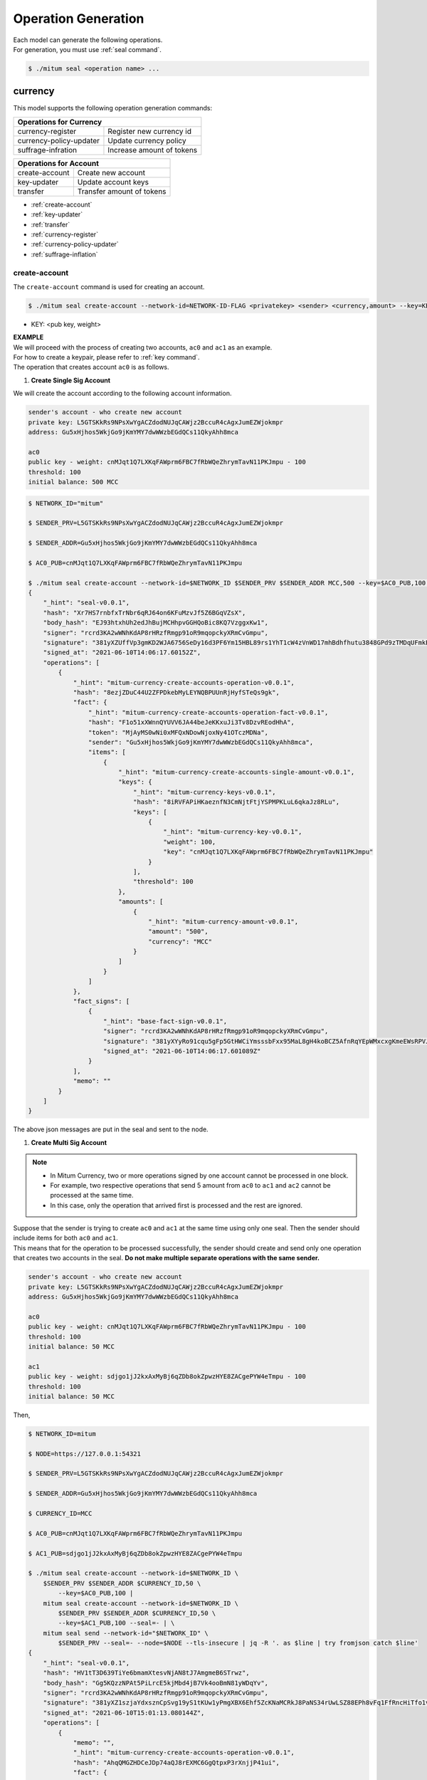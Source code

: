 .. _operation generation:

===================================================
Operation Generation
===================================================

| Each model can generate the following operations.

| For generation, you must use :ref:`seal command`.

.. code-block:: shell

    $ ./mitum seal <operation name> ...

.. _Currency CLIs:

---------------------------------------------------
currency
---------------------------------------------------

| This model supports the following operation generation commands:

+------------------------------------+------------------------------------+
| Operations for Currency                                                 | 
+====================================+====================================+
| currency-register                  | Register new currency id           |
+------------------------------------+------------------------------------+
| currency-policy-updater            | Update currency policy             |
+------------------------------------+------------------------------------+
| suffrage-infration                 | Increase amount of tokens          |
+------------------------------------+------------------------------------+

+------------------------------------+------------------------------------+
| Operations for Account                                                  |
+====================================+====================================+
| create-account                     | Create new account                 | 
+------------------------------------+------------------------------------+
| key-updater                        | Update account keys                | 
+------------------------------------+------------------------------------+
| transfer                           | Transfer amount of tokens          | 
+------------------------------------+------------------------------------+

* :ref:`create-account`
* :ref:`key-updater`
* :ref:`transfer`
* :ref:`currency-register`
* :ref:`currency-policy-updater`
* :ref:`suffrage-inflation`

.. _create-account:

create-account
'''''''''''''''''''''''''''''''''''''''''''''''''''

| The ``create-account`` command is used for creating an account.

.. code-block:: shell

    $ ./mitum seal create-account --network-id=NETWORK-ID-FLAG <privatekey> <sender> <currency,amount> --key=KEY@... --threshold=THRESHOLD

* KEY: <pub key, weight>

| **EXAMPLE**

| We will proceed with the process of creating two accounts, ``ac0`` and ``ac1`` as an example.

| For how to create a keypair, please refer to :ref:`key command`.

| The operation that creates account ``ac0`` is as follows.

1. **Create Single Sig Account**

| We will create the account according to the following account information.

.. code-block:: none

    sender's account - who create new account
    private key: L5GTSKkRs9NPsXwYgACZdodNUJqCAWjz2BccuR4cAgxJumEZWjokmpr
    address: Gu5xHjhos5WkjGo9jKmYMY7dwWWzbEGdQCs11QkyAhh8mca

    ac0
    public key - weight: cnMJqt1Q7LXKqFAWprm6FBC7fRbWQeZhrymTavN11PKJmpu - 100
    threshold: 100
    initial balance: 500 MCC

.. code-block:: shell

    $ NETWORK_ID="mitum"

    $ SENDER_PRV=L5GTSKkRs9NPsXwYgACZdodNUJqCAWjz2BccuR4cAgxJumEZWjokmpr

    $ SENDER_ADDR=Gu5xHjhos5WkjGo9jKmYMY7dwWWzbEGdQCs11QkyAhh8mca

    $ AC0_PUB=cnMJqt1Q7LXKqFAWprm6FBC7fRbWQeZhrymTavN11PKJmpu

    $ ./mitum seal create-account --network-id=$NETWORK_ID $SENDER_PRV $SENDER_ADDR MCC,500 --key=$AC0_PUB,100 --threshold=100 --pretty
    {
        "_hint": "seal-v0.0.1",
        "hash": "Xr7HS7rnbfxTrNbr6qRJ64on6KFuMzvJf5Z6BGqVZsX",
        "body_hash": "EJ93htxhUh2edJhBujMCHhpvGGHQoBic8KQ7VzggxKw1",
        "signer": "rcrd3KA2wWNhKdAP8rHRzfRmgp91oR9mqopckyXRmCvGmpu",
        "signature": "381yXZUffVp3gmKD2WJA6756SeDy16d3PF6Ym15HBL89rs1YhT1cW4zVnWD17mhBdhfhutu3848GPd9zTMDqUFmkE8rUWmCs",
        "signed_at": "2021-06-10T14:06:17.60152Z",
        "operations": [
            {
                "_hint": "mitum-currency-create-accounts-operation-v0.0.1",
                "hash": "8ezjZDuC44U2ZFPDkebMyLEYNQBPUUnRjHyfSTeQs9gk",
                "fact": {
                    "_hint": "mitum-currency-create-accounts-operation-fact-v0.0.1",
                    "hash": "F1o51xXWnnQYUVV6JA44beJeKKxuJi3Tv8DzvREodHhA",
                    "token": "MjAyMS0wNi0xMFQxNDowNjoxNy41OTczMDNa",
                    "sender": "Gu5xHjhos5WkjGo9jKmYMY7dwWWzbEGdQCs11QkyAhh8mca",
                    "items": [
                        {
                            "_hint": "mitum-currency-create-accounts-single-amount-v0.0.1",
                            "keys": {
                                "_hint": "mitum-currency-keys-v0.0.1",
                                "hash": "8iRVFAPiHKaeznfN3CmNjtFtjYSPMPKLuL6qkaJz8RLu",
                                "keys": [
                                    {
                                        "_hint": "mitum-currency-key-v0.0.1",
                                        "weight": 100,
                                        "key": "cnMJqt1Q7LXKqFAWprm6FBC7fRbWQeZhrymTavN11PKJmpu"
                                    }
                                ],
                                "threshold": 100
                            },
                            "amounts": [
                                {
                                    "_hint": "mitum-currency-amount-v0.0.1",
                                    "amount": "500",
                                    "currency": "MCC"
                                }
                            ]
                        }
                    ]
                },
                "fact_signs": [
                    {
                        "_hint": "base-fact-sign-v0.0.1",
                        "signer": "rcrd3KA2wWNhKdAP8rHRzfRmgp91oR9mqopckyXRmCvGmpu",
                        "signature": "381yXYyRo91cqu5gFp5GtHWCiYmsssbFxx95MaL8gH4koBCZ5AfnRqYEpWMxcxgKmeEWsRPVJ8zWytAMLiA9zQes9qGnbcj8",
                        "signed_at": "2021-06-10T14:06:17.601089Z"
                    }
                ],
                "memo": ""
            }
        ]
    }

| The above json messages are put in the seal and sent to the node.

1. **Create Multi Sig Account**

.. note::

    * In Mitum Currency, two or more operations signed by one account cannot be processed in one block.
    * For example, two respective operations that send 5 amount from ``ac0`` to ``ac1`` and ``ac2`` cannot be processed at the same time.
    * In this case, only the operation that arrived first is processed and the rest are ignored.

| Suppose that the sender is trying to create ``ac0`` and ``ac1`` at the same time using only one seal. Then the sender should include items for both ``ac0`` and ``ac1``.

| This means that for the operation to be processed successfully, the sender should create and send only one operation that creates two accounts in the seal. **Do not make multiple separate operations with the same sender.**

.. code-block:: none

    sender's account - who create new account
    private key: L5GTSKkRs9NPsXwYgACZdodNUJqCAWjz2BccuR4cAgxJumEZWjokmpr
    address: Gu5xHjhos5WkjGo9jKmYMY7dwWWzbEGdQCs11QkyAhh8mca

    ac0
    public key - weight: cnMJqt1Q7LXKqFAWprm6FBC7fRbWQeZhrymTavN11PKJmpu - 100
    threshold: 100
    initial balance: 50 MCC

    ac1
    public key - weight: sdjgo1jJ2kxAxMyBj6qZDb8okZpwzHYE8ZACgePYW4eTmpu - 100
    threshold: 100
    initial balance: 50 MCC

| Then,

.. code-block:: shell

    $ NETWORK_ID=mitum

    $ NODE=https://127.0.0.1:54321

    $ SENDER_PRV=L5GTSKkRs9NPsXwYgACZdodNUJqCAWjz2BccuR4cAgxJumEZWjokmpr

    $ SENDER_ADDR=Gu5xHjhos5WkjGo9jKmYMY7dwWWzbEGdQCs11QkyAhh8mca

    $ CURRENCY_ID=MCC

    $ AC0_PUB=cnMJqt1Q7LXKqFAWprm6FBC7fRbWQeZhrymTavN11PKJmpu

    $ AC1_PUB=sdjgo1jJ2kxAxMyBj6qZDb8okZpwzHYE8ZACgePYW4eTmpu

    $ ./mitum seal create-account --network-id=$NETWORK_ID \
        $SENDER_PRV $SENDER_ADDR $CURRENCY_ID,50 \
            --key=$AC0_PUB,100 |
        mitum seal create-account --network-id=$NETWORK_ID \
            $SENDER_PRV $SENDER_ADDR $CURRENCY_ID,50 \
            --key=$AC1_PUB,100 --seal=- | \
        mitum seal send --network-id="$NETWORK_ID" \
            $SENDER_PRV --seal=- --node=$NODE --tls-insecure | jq -R '. as $line | try fromjson catch $line'
    {
        "_hint": "seal-v0.0.1",
        "hash": "HV1tT3D639TiYe6bmamXtesvNjAN8tJ7AmgmeB6STrwz",
        "body_hash": "Gg5KQzzNPAt5PiLrcE5kjMbd4jB7Vk4ooBmN81yWDqYv",
        "signer": "rcrd3KA2wWNhKdAP8rHRzfRmgp91oR9mqopckyXRmCvGmpu",
        "signature": "381yXZ1szjaYdxsznCpSvg19yS1tKUw1yPmgXBX6Ehf5ZcKNaMCRkJ8PaNS34rUwLSZ88EPh8vFq1FfRncHiTfo1v9adHCSH",
        "signed_at": "2021-06-10T15:01:13.080144Z",
        "operations": [
            {
                "memo": "",
                "_hint": "mitum-currency-create-accounts-operation-v0.0.1",
                "hash": "AhqQMGZHDCeJDp74aQJ8rEXMC6GgQtpxP3rXnjjP41ui",
                "fact": {
                    "_hint": "mitum-currency-create-accounts-operation-fact-v0.0.1",
                    "hash": "3fDBD1i6V5VpGxB1di6JGgMPhyWZeWRML8FX4LnYXqJE",
                    "token": "MjAyMS0wNi0xMFQxNTowMToxMy4wNDA0OTZa",
                    "sender": "Gu5xHjhos5WkjGo9jKmYMY7dwWWzbEGdQCs11QkyAhh8mca",
                    "items": [
                        {
                            "_hint": "mitum-currency-create-accounts-single-amount-v0.0.1",
                            "keys": {
                                "_hint": "mitum-currency-keys-v0.0.1",
                                "hash": "8iRVFAPiHKaeznfN3CmNjtFtjYSPMPKLuL6qkaJz8RLu",
                                "keys": [
                                    {
                                        "_hint": "mitum-currency-key-v0.0.1",
                                        "weight": 100,
                                        "key": "cnMJqt1Q7LXKqFAWprm6FBC7fRbWQeZhrymTavN11PKJmpu"
                                    }
                                ],
                                "threshold": 100
                            },
                            "amounts": [
                                {
                                    "_hint": "mitum-currency-amount-v0.0.1",
                                    "amount": "50",
                                    "currency": "MCC"
                                }
                            ]
                        },
                        {
                            "_hint": "mitum-currency-create-accounts-single-amount-v0.0.1",
                            "keys": {
                                "_hint": "mitum-currency-keys-v0.0.1",
                                "hash": "EuCb6BVafkV1tBLsrMqkxojkanJCM4bvmG6JFUZ4s7XL",
                                "keys": [
                                    {
                                        "_hint": "mitum-currency-key-v0.0.1",
                                        "weight": 100,
                                        "key": "sdjgo1jJ2kxAxMyBj6qZDb8okZpwzHYE8ZACgePYW4eTmpu"
                                    }
                                ],
                                "threshold": 100
                            },
                            "amounts": [
                                {
                                    "_hint": "mitum-currency-amount-v0.0.1",
                                    "amount": "50",
                                    "currency": "MCC"
                                }
                            ]
                        }
                    ]
                },
                "fact_signs": [
                    {
                        "_hint": "base-fact-sign-v0.0.1",
                        "signer": "rcrd3KA2wWNhKdAP8rHRzfRmgp91oR9mqopckyXRmCvGmpu",
                        "signature": "AN1rKvthtCymTu7gv2fSrMhGwqVuK3o24FrDe6GGLzRU8N5SWF62nPs3iKcEjuzwHya6P9JmrNLRF95ri8QTE4NBc66TxhCHm",
                        "signed_at": "2021-06-10T15:01:13.053303Z"
                    }
                ]
            }
        ]
    }
    "2021-06-10T15:01:13.083634Z INF trying to send seal module=command-send-seal"
    "2021-06-10T15:01:13.171266Z INF sent seal module=command-send-seal"

.. _transfer:

transfer
'''''''''''''''''''''''''''''''''''''''''''''''''''

| The ``transfer`` command is used for transferring tokens between accounts.

.. code-block:: shell

    $ ./mitum seal transfer --network-id=NETWORK-ID-FLAG <privatekey> <sender> <receiver> <currency,amount> ...

| **EXAMPLE**

| This is an example of transferring the currency 10 *MCC* tokens from ``ac0`` to ``ac1``.

.. code-block:: shell

    $ AC0_PRV=KzUYFHNzxvUnZfm1ePJJ4gnLcLtMv1Tvod7Fib2sRuFmGwzm1GVbmpr

    $ AC0_ADDR=FnuHC5HkFMpr4QABukchEeT63612gGKus3cRK3KAqK7Bmca

    $ AC1_ADDR=HjyXhhuHAZBGaEw2S5cKZhDwqVc1StbkJMtdgGm3F1dnmca

    $ CURRENCY_ID=MCC

    $ NETWORK_ID="mitum"

    $ ./mitum seal transfer --network-id=$NETWORK_ID $AC0_PRV $AC0_ADDR $AC1_ADDR $CURRENCY_ID,10 --pretty
    {
        "_hint": "seal-v0.0.1",
        "hash": "EJDzHbusvvcknN9NWaK1wjuvSTav2TVfnDmtRnqVjEVn",
        "body_hash": "FWLTyQePguo6CFxH8SgEHesoLL8ab3FofEw9nXHDDLMp",
        "signer": "2Aopgs1nSzNCWLvQx5fkBJCi2uxjYBfN8TqneqFd9DzGcmpu",
        "signature": "381yXZMbRqwMgfWwJNk4rWNuaJenJMHZU3HBufz7Uo4Yj3zo944oeJeGoKjUDyCJXuL4pZLt49gqW2FHV3YuB5zBR24h96ZH",
        "signed_at": "2021-06-14T03:42:11.969679Z",
        "operations": [
            {
                "_hint": "mitum-currency-transfers-operation-v0.0.1",
                "hash": "F3WZYRgcwwYENiVXx6J6zKPqkiDjSZcuF2vUUPiyR3n9",
                "fact": {
                    "_hint": "mitum-currency-transfers-operation-fact-v0.0.1",
                    "hash": "7xzioXfnkKU1qrFvgeWK1KrhR71RMHMSBZdpWRVK3MUD",
                    "token": "MjAyMS0wNi0xNFQwMzo0MjoxMS45NjUyNjNa",
                    "sender": "FnuHC5HkFMpr4QABukchEeT63612gGKus3cRK3KAqK7Bmca",
                    "items": [
                        {
                            "_hint": "mitum-currency-transfers-item-single-amount-v0.0.1",
                            "receiver": "HjyXhhuHAZBGaEw2S5cKZhDwqVc1StbkJMtdgGm3F1dnmca",
                            "amounts": [
                                {
                                    "_hint": "mitum-currency-amount-v0.0.1",
                                    "amount": "10",
                                    "currency": "MCC"
                                }
                            ]
                        }
                    ]
                },
                "fact_signs": [
                    {
                        "_hint": "base-fact-sign-v0.0.1",
                        "signer": "2Aopgs1nSzNCWLvQx5fkBJCi2uxjYBfN8TqneqFd9DzGcmpu",
                        "signature": "AN1rKvtRQeMWcFQ9oPLqgakgW33fed4mCcxxfQwi3icWLyn19AKJ3XpYehA8njvAi7qzgGSVpv23JXBDcXbwiZvQkHBj6T8jw",
                        "signed_at": "2021-06-14T03:42:11.96891Z"
                    }
                ],
                "memo": ""
            }
        ]
    }

.. _key-updater:

key-updater
'''''''''''''''''''''''''''''''''''''''''''''''''''

| The ``key-updater`` command is used for updating the account keys.

| Updating account keys to new public keys does not change the address.

.. code-block:: shell

    $ ./mitum seal key-updater --network-id=NETWORK-ID-FLAG <privatekey> <target> <currency> --key=KEY@... --threshold=THRESHOLD

* KEY: <pub key, weight>

For more information about account keys, refer to :ref:`multi sig`.

| **EXAMPLE**

| This is an example of ``key-updater``. The example shows updating keys of ``ac0`` to another one.

.. code-block:: none

    ac0 - target account
    private key: KzUYFHNzxvUnZfm1ePJJ4gnLcLtMv1Tvod7Fib2sRuFmGwzm1GVbmpr
    public key: 2Aopgs1nSzNCWLvQx5fkBJCi2uxjYBfN8TqneqFd9DzGcmpu
    address: FnuHC5HkFMpr4QABukchEeT63612gGKus3cRK3KAqK7Bmca

    ac1 - new key
    public key: 247KCJyus9NYJii9rkT4R3z6GxengcwYQHwRKA6DySbiUmpu

.. code-block:: shell

    $ NETWORK_ID="mitum"

    $ NODE=https://127.0.0.1:54321

    $ AC0_PRV=KzUYFHNzxvUnZfm1ePJJ4gnLcLtMv1Tvod7Fib2sRuFmGwzm1GVbmpr

    $ AC0_PUB=2Aopgs1nSzNCWLvQx5fkBJCi2uxjYBfN8TqneqFd9DzGcmpu

    $ AC0_ADDR=FnuHC5HkFMpr4QABukchEeT63612gGKus3cRK3KAqK7Bmca

    $ AC1_PUB=247KCJyus9NYJii9rkT4R3z6GxengcwYQHwRKA6DySbiUmpu

    $ CURRENCY_ID=MCC

    $ ./mitum seal key-updater --network-id=$NETWORK_ID $AC0_PRV $AC0_ADDR --key $AC1_PUB,100 $CURRENCY_ID --pretty
    {
        "_hint": "seal-v0.0.1",
        "hash": "GvuGxKCTKWqXzgzxk3iWVGkSPAMn1nBNbAu7qgzHB8y6",
        "body_hash": "8gyB4eE7yQvneA463ZnM8LEWKDCthm8mKEFcfvAmk2pg",
        "signer": "2Aopgs1nSzNCWLvQx5fkBJCi2uxjYBfN8TqneqFd9DzGcmpu",
        "signature": "381yXZWCaZy3G5VLse9NCBMmJg8bPWoY4rmyAWMTRVjLKZP9WkexgJfN8EP4G2P64MPchFKtsYZ2QsNyu31rrjKQN4THtEtz",
        "signed_at": "2021-06-14T03:45:21.821896Z",
        "operations": [
            {
                "_hint": "mitum-currency-keyupdater-operation-v0.0.1",
                "hash": "4fFKpjDBmSrka3C3Q62fz5JYGZstZmkQTe27vgyNj4A9",
                "fact": {
                    "_hint": "mitum-currency-keyupdater-operation-fact-v0.0.1",
                    "hash": "5yaMz2aSKS5H1wtd4YVcU4q5awbaxu7bhhswX3ss8XCb",
                    "token": "MjAyMS0wNi0xNFQwMzo0NToyMS44MTczNjNa",
                    "target": "FnuHC5HkFMpr4QABukchEeT63612gGKus3cRK3KAqK7Bmca",
                    "keys": {
                        "_hint": "mitum-currency-keys-v0.0.1",
                        "hash": "GmUiuEbsoTVLSirRWMZ2WcxT69enhEXNfskAnRJby8he",
                        "keys": [
                            {
                                "_hint": "mitum-currency-key-v0.0.1",
                                "weight": 100,
                                "key": "247KCJyus9NYJii9rkT4R3z6GxengcwYQHwRKA6DySbiUmpu"
                            }
                        ],
                        "threshold": 100
                    },
                    "currency": "MCC"
                },
                "fact_signs": [
                    {
                        "_hint": "base-fact-sign-v0.0.1",
                        "signer": "2Aopgs1nSzNCWLvQx5fkBJCi2uxjYBfN8TqneqFd9DzGcmpu",
                        "signature": "AN1rKvtPv6CuiW36Q4g1wtmsGNy2Fc3ierpHgfnjXjdqjDE3wvSH293FVDYy9Yf9VTNadfMGJ38WC39hthZuGkau3vBGq7ijP",
                        "signed_at": "2021-06-14T03:45:21.821399Z"
                    }
                ],
                "memo": ""
            }
        ]
    }    

| If you want to send the operation right away,

.. code-block:: shell

    $ ./mitum seal key-updater --network-id=$NETWORK_ID $AC0_PRV $AC0_ADDR \
        --key $AC1_PUB,100" $CURRENCY_ID \
        | mitum seal send --network-id=$NETWORK_ID \
        $AC0_PRV --seal=- --node=$NODE --tls-insecure

| Also, you can check whether the account keys have really changed.

.. code-block:: shell

    $ find blockfs -name "*-states-*" -print | sort -g | xargs -n 1 gzcat |  grep '^{' | jq '. | select(.key == "'$AC0_ACC_KEY'") | [ "height: "+(.height|tostring),   "state_key: " + .key, "key.publickey: " + .value.value.keys.keys[0].key, "key.weight: " + (.value.value.keys.keys[0].weight|tostring), "threshold: " + (.value.value.keys.threshold|tostring)]'
    [
        "height: 3",
        "state_key: GkswusUGC22R5wmrXWB5yqFm8UN22yHLihZMkMb3z623-mca:account",
        "key.publickey: 2Aopgs1nSzNCWLvQx5fkBJCi2uxjYBfN8TqneqFd9DzGcmpu",
        "key.weight: 100",
        "threshold: 100"
    ]
    [
        "height: 104",
        "state_key: GkswusUGC22R5wmrXWB5yqFm8UN22yHLihZMkMb3z623-mca:account",
        "key.publickey: 247KCJyus9NYJii9rkT4R3z6GxengcwYQHwRKA6DySbiUmpu",
        "key.weight: 100",
        "threshold: 100"
    ]

.. _currency-register:

currency-register
'''''''''''''''''''''''''''''''''''''''''''''''''''

| The ``currency-register`` command is used for registering a new currency token.

.. code-block:: shell

    $ ./mitum seal currency-register --network-id=NETWORK-ID-FLAG --feeer=STRING <privatekey> <currency-id> <genesis-amount> <genesis-account>

| When registering a new currency, the items that need to be set are as follows.

* ``genesis account``: account where the issued token will be registered with new currency registration
* ``genesis amount``: amount of newly issued tokens
* ``–policy-new-account-min-balance=<amount>`` must be set.
* ``feeer``: The feeer can be selected from three policies; {nil, fixed, ratio}.

    * ``nil`` is a case where there is no fee payment.
    * ``fixed`` is a case where a fixed amount is paid.
    * ``ratio`` is a case where a payment is made in proportion to the operation amount.

    * If the fee policy is fixed, you must set ``–feeer-fixed-receiver=<fee receiver account address>`` and ``–feeer-fixed-amount=<fee amount>`` accordingly.
    * If the fee policy is ratio, then ``–feeer-ratio-receiver=<fee receiver account address>`` and ``–feeer-ratio-ratio=<fee ratio, multifly by operation amount>``,`` –feeer-ratio-min=<minimum fee>``,`` –feeer-ratio-max=<maximum fee>`` must be set.

| When registering a new currency, **the signature of the suffrage nodes participating in consensus must exceed the consensus threshold (67%) to be executed**.

| **EXAMPLE**

| Suppose that we are going to register a new currency **MCC2** with the following conditions.

.. code-block:: none

    genesis-account : ac1
    genesis-amount : 9999999999999
    currency-id : MCC2
    feeer : fixed
    feeer-fixed-receiver : ac1
    feeer-fixed-amount : 3
    seal sender : ac1
    suffrage node : n0, n1, n2, n3

| Then,

.. code-block:: shell

    $ NETWORK_ID="mitum"

    $ AC1_ADDR="HWXPq5mBSneSsQis6BbrNT6nvpkafuBqE6F2vgaTYfAC-a000:0.0.1"

    $ AC1_PRV="792c971c801a8e45745938946a85b1089e61c1cdc310cf61370568bf260a29be-0114:0.0.1"

    $ N0_PRV=<n0 private key>

    $ N1_PRV=<n1 private key>

    $ N2_PRV=<n2 private key>

    $ N3_PRV=<n3 private key>

    $ ./mitum seal currency-register --network-id=$NETWORK_ID --feeer=fixed --feeer-fixed-receiver=$AC1_ADDR \
        --feeer-fixed-amount=3 --policy-new-account-min-balance=10 $N0_PRV MCC2 9999999999999 $AC1_ADDR \
        | mitum seal sign-fact $N1_PRV --network-id="$NETWORK_ID" --seal=- \
        | mitum seal sign-fact $N2_PRV --network-id="$NETWORK_ID" --seal=- \
        | mitum seal sign-fact $N3_PRV --network-id="$NETWORK_ID" --seal=- \
        | mitum seal send --network-id="$NETWORK_ID" $AC1_PRV --seal=-

| Each currency has a *zero account* for deposit only that is used to **burn tokens**. The *zero account* is deposit only because the public key is not registered.

| The address of the *zero account* has the same format as ``<currency id>-Xmca``. For example, the *zero account* address of PEN currency is ``PEN-Xmca``.

.. code-block:: shell

    $ curl --insecure http://localhost:54320/account/PEN-Xmca | jq
    {
        "_hint": "mitum-currency-hal-v0.0.1",
        "hint": "mitum-currency-account-value-v0.0.1",
        "_embedded": {
            "_hint": "mitum-currency-account-value-v0.0.1",
            "hash": "EJvkxncxfVQNncdKZtjQTH2XuT5ECRiqSZA7LLE14zqi",
            "address": "PEN-Xmca",
            "keys": {
                "_hint": "mitum-currency-keys-v0.0.1",
                "hash": "",
                "keys": [],
                "threshold": 0
            },
            "balance": [
                {
                    "_hint": "mitum-currency-amount-v0.0.1",
                    "amount": "100000000000000000000000000",
                    "currency": "PEN"
                }
            ],
            "height": 41,
            "previous_height": 0
        },
        "_links": {
            "block": {
                "href": "/block/41"
            },
            "previous_block": {
                "href": "/block/0"
            },
            "self": {
                "href": "/account/PEN-Xmca"
            },
            "operations": {
                "href": "/account/PEN-Xmca/operations"
            },
            "operations:{offset}": {
                "href": "/account/PEN-Xmca/operations?offset={offset}",
                "templated": true
            },
            "operations:{offset,reverse}": {
                "templated": true,
                "href": "/account/PEN-Xmca/operations?offset={offset}&reverse=1"
            }
        }
    }

.. _currency-policy-updater:

currency-policy-updater
'''''''''''''''''''''''''''''''''''''''''''''''''''

| The ``currency-policy-updater`` command is used for updating the currency-related policy.

.. code-block:: shell

    $ ./mitum seal currency-policy-updater --network-id=NETWORK-ID-FLAG --feeer=STRING <privatekey> <currency-id>

| First, get the info of the registered currency through API.

| When updating a currency policy, **the signature of the suffrage nodes participating in consensus must exceed the consensus threshold (67%) to be executed**.

.. code-block:: shell

    $ curl --insecure -v https://localhost:54320/currency/MCC2 | jq
    {
        "_hint": "mitum-currency-hal-v0.0.1",
        "hint": "mitum-currency-currency-design-v0.0.1",
        "_embedded": {
            "_hint": "mitum-currency-currency-design-v0.0.1",
            "amount": {
                "_hint": "mitum-currency-amount-v0.0.1",
                "amount": "9999999999999",
                "currency": "MCC2"
            },
            "genesis_account": "FnuHC5HkFMpr4QABukchEeT63612gGKus3cRK3KAqK7Bmca",
            "policy": {
                "_hint": "mitum-currency-currency-policy-v0.0.1",
                "new_account_min_balance": "10",
                "feeer": {
                    "_hint": "mitum-currency-fixed-feeer-v0.0.1",
                    "type": "fixed",
                    "receiver": "FnuHC5HkFMpr4QABukchEeT63612gGKus3cRK3KAqK7Bmca",
                    "amount": "3"
                }
            }
        },
        "_links": {
            "self": {
                "href": "/currency/MCC2"
            },
            "currency:{currencyid}": {
                "templated": true,
                "href": "/currency/{currencyid:.*}"
            },
            "block": {
                "href": "/block/10"
            },
            "operations": {
                "href": "/block/operation/goNANpmA1BcnXA6TVL6AKkoxsmiaT2F5ss5zoSh7Wdt"
            }
        }
    }

| The policy that can be changed through ``currency-policy-updater`` is the **fee-related policy** and the **minimum balance value** when creating a new account.

| **EXAMPLE**

| Suppose that we are going to update policy for *MCC2* according to the following conditions.

.. code-block:: none

    currency-id : MCC2

    Policy to be updated
    - feeer : ratio
    - feeer-ratio-receiver : ac1
    - feeer-ratio-ratio : 0.5
    - feeer-ratio-min : 3
    - feeer-ratio-max : 1000
    - policy-new-account-min-balance : 100
    
    suffrage node : n0, n1, n2, n3

| Then,

.. code-block:: shell

    $ NETWORK_ID="mitum"

    $ AC1_ADDR="HjyXhhuHAZBGaEw2S5cKZhDwqVc1StbkJMtdgGm3F1dnmca"

    $ AC0_PRV="KzUYFHNzxvUnZfm1ePJJ4gnLcLtMv1Tvod7Fib2sRuFmGwzm1GVbmpr"

    $ N0_PRV=<n0 private key>

    $ N1_PRV=<n1 private key>

    $ N2_PRV=<n2 private key>

    $ N3_PRV=<n3 private key>

    $ ./mitum seal currency-policy-updater --network-id=$NETWORK_ID --feeer="ratio" --feeer-ratio-receiver=$AC1_ADDR \
        --feeer-ratio-ratio=0.5 --feeer-ratio-min=3 --feeer-ratio-max=1000 --policy-new-account-min-balance=100 $N0_PRV MCC2 \
        | mitum seal sign-fact $N1_PRV --network-id=$NETWORK_ID --seal=- \
        | mitum seal sign-fact $N2_PRV --network-id=$NETWORK_ID --seal=- \
        | mitum seal sign-fact $N3_PRV --network-id=$NETWORK_ID --seal=- \
        | mitum seal send --network-id=$NETWORK_ID $AC0_PRV --seal=-

| Check,

.. code-block:: shell

    $ curl --insecure https://localhost:54320/currency/MCC2 | jq
    {
        "_hint": "mitum-currency-hal-v0.0.1",
        "hint": "mitum-currency-currency-design-v0.0.1",
        "_embedded": {
            "_hint": "mitum-currency-currency-design-v0.0.1",
            "amount": {
                "_hint": "mitum-currency-amount-v0.0.1",
                "amount": "9999999999999",
                "currency": "MCC2"
            },
            "genesis_account": "FnuHC5HkFMpr4QABukchEeT63612gGKus3cRK3KAqK7Bmca",
            "policy": {
                "_hint": "mitum-currency-currency-policy-v0.0.1",
                "new_account_min_balance": "100",
                "feeer": {
                    "_hint": "mitum-currency-ratio-feeer-v0.0.1",
                    "type": "ratio",
                    "receiver": "HjyXhhuHAZBGaEw2S5cKZhDwqVc1StbkJMtdgGm3F1dnmca",
                    "ratio": 0.5,
                    "min": "3",
                    "max": "1000"
                }
            }
        },
        "_links": {
            "currency:{currencyid}": {
                "href": "/currency/{currencyid:.*}",
                "templated": true
            },
            "block": {
                "href": "/block/13"
            },
            "operations": {
                "href": "/block/operation/3HxC5VP5Fjzent7uVVLsK44i1tp8ooH4f2Vh4c4uWM4e"
            },
            "self": {
                "href": "/currency/MCC2"
            }
        }
    }

.. _suffrage-inflation:

suffrage-inflation
'''''''''''''''''''''''''''''''''''''''''''''''''''

| The ``suffrage-inflation`` command is used for inflating the supply of an existing currency token.

.. code-block:: shell

    $ ./mitum seal suffrage-inflation --network-id=NETWORK-ID-FLAG <privatekey> <inflation item> ...

* ``inflation item``: <receiver-account>,<currency-id>,<inflation-amount>

| There are two processes of registering a currency in Mitum Currency.

* Through initial genesis currency generation 
* By registering a new currency while the network is alive

| The registered currency has a total supply amount. The Mitum Currency may increase the amount of tokens in addition to the total supply amount.

| When generating new amounts, the items that need to be set are as follows.

* ``receiver-account`` which receives account of additionally generated tokens.

| When inflating a currency, **the signature of the suffrage nodes participating in consensus must exceed the consensus threshold (67%) to be executed**.

| **EXAMPLE**

| We are going to inflate the supply of ``MCC`` according to the following conditions.

.. code-block:: none

    operation-sender-account : ac1
    receiver-account : ac2
    inflation-amount : 9999999999999
    currency-id : MCC
    seal sender : ac1
    suffrage node : n0, n1, n2, n3

| Then,

.. code-block:: shell

    $ NETWORK_ID="mitum"
    
    $ AC1_PRV="L2Q4PqxrhgS39jgGoXsV92LaCHRF2SqTLRwMhCC6Q6in9Vb19aDLmpr"
    
    $ AC2_ADDR="HjyXhhuHAZBGaEw2S5cKZhDwqVc1StbkJMtdgGm3F1dnmca"
    
    $ N0_PRV=<n0 private key>
    
    $ N1_PRV=<n1 private key>
    
    $ N2_PRV=<n2 private key>
    
    $ N3_PRV=<n3 private key>
    
    $ ./mitum seal suffrage-inflation --network-id=$NETWORK_ID $N0_PRV MCC 9999999999999 $AC2_ADDR \
        | mitum seal sign-fact $N1_PRV --network-id=$NETWORK_ID --seal=- \
        | mitum seal sign-fact $N2_PRV --network-id=$NETWORK_ID --seal=- \
        | mitum seal sign-fact $N3_PRV --network-id=$NETWORK_ID --seal=- \
        | mitum seal send --network-id=$NETWORK_ID $AC1_PRV --seal=-

.. _Currency Extension CLIs:

---------------------------------------------------
currency-extension
---------------------------------------------------

| This model supports the following operation generation commands:

+-----------------------------------------+-----------------------------------------+
| Operations for Contract Account                                                   |
+=========================================+=========================================+
| create-contract-account                 | Create new contract account             | 
+-----------------------------------------+-----------------------------------------+
| withdraw                                | Withdraw tokens from contract account   | 
+-----------------------------------------+-----------------------------------------+

* :ref:`create-contract-account`
* :ref:`withdraw`

.. _create-contract-account:

create-contract-account
'''''''''''''''''''''''''''''''''''''''''''''''''''

| The ``create-contract-account`` command is used for creating an account.

.. code-block:: shell

    $ ./mitum seal create-contract-account --network-id=NETWORK-ID-FLAG <privatekey> <sender> <currency,amount> --key=KEY@... --threshold=THRESHOLD

* KEY: <pub key, weight>

| The contract account address generation method is typically the same as :ref:`create-account`.

| However, the contract account cannot be an operation sender because it does not have public keys after it is created.

**EXAMPLE**

| The following example creates an operation that creates a new contract account.

.. code-block:: shell

    $ NETWORK_ID=mitum

    $ NODE=https://127.0.0.1:54321

    $ SENDER_PRV=L5GTSKkRs9NPsXwYgACZdodNUJqCAWjz2BccuR4cAgxJumEZWjokmpr

    $ SENDER_ADDR=Gu5xHjhos5WkjGo9jKmYMY7dwWWzbEGdQCs11QkyAhh8mca

    $ CURRENCY_ID=MCC

    $ CA_PUB=cnMJqt1Q7LXKqFAWprm6FBC7fRbWQeZhrymTavN11PKJmpu

    $ ./mitum seal create-contract-account --network-id=$NETWORK_ID $SENDER_PRV $SENDER_ADDR $CURRENCY_ID,50 --key=$CA_PUB,100 --threshold=100 --pretty
    {
        "_hint": "seal-v0.0.1",
        "hash": "FesvoWab1rxiqThwa3NcatCYQjmsAHVdW3jhjgAvNUeH",
        "body_hash": "7VP1MkTMShuMkTFaVZ5NQfSc4znE8fBdBDJqNVpz9AQY",
        "signer": "rcrd3KA2wWNhKdAP8rHRzfRmgp91oR9mqopckyXRmCvGmpu",
        "signature": "381yXZ35xwEQHrx29K9gxEByxCEfNjq4kk2RAc9R1pHxFvsb3ipBj6YATbcibNGmt9Qmjfk37Pj1dXEhUpxgpsAiomhiLdev",
        "signed_at": "2022-09-22T05:10:53.613948Z",
        "operations": [
            {
                "_hint": "mitum-currency-create-contract-accounts-operation-v0.0.1",
                "hash": "9CGe19v8J2vgtDzYYwrYDmdvSXuoDitRMW5yCLmt1wHS",
                "fact": {
                    "_hint": "mitum-currency-create-contract-accounts-operation-fact-v0.0.1",
                    "hash": "3TdxxmTqL8azYWT7jXJ964YsSVhd4D3fZbfK1a5Mcait",
                    "token": "MjAyMi0wOS0yMlQwNToxMDo1My42MTM4Wg==",
                    "sender": "Gu5xHjhos5WkjGo9jKmYMY7dwWWzbEGdQCs11QkyAhh8mca",
                    "items": [
                        {
                            "_hint": "mitum-currency-create-contract-accounts-multiple-amounts-v0.0.1",
                            "keys": {
                                "_hint": "mitum-currency-keys-v0.0.1",
                                "hash": "8iRVFAPiHKaeznfN3CmNjtFtjYSPMPKLuL6qkaJz8RLu",
                                "keys": [
                                    {
                                        "_hint": "mitum-currency-key-v0.0.1",
                                        "weight": 100,
                                        "key": "cnMJqt1Q7LXKqFAWprm6FBC7fRbWQeZhrymTavN11PKJmpu"
                                    }
                                ],
                                "threshold": 100
                            },
                            "amounts": [
                                {
                                    "_hint": "mitum-currency-amount-v0.0.1",
                                    "amount": "50",
                                    "currency": "MCC"
                                }
                            ]
                        }
                    ]
                },
                "fact_signs": [
                    {
                        "_hint": "base-fact-sign-v0.0.1",
                        "signer": "rcrd3KA2wWNhKdAP8rHRzfRmgp91oR9mqopckyXRmCvGmpu",
                        "signature": "AN1rKvtLiUW7aMuUjm2VAgfprbHBZebQyhpJYHbSGG3wXVKe3w73LZQ59DE8tRVQkepDqiENZbU8GQyHQ7Jb9U8n7A3v9BZv6",
                        "signed_at": "2022-09-22T05:10:53.613936Z"
                    }
                ],
                "memo": ""
            }
        ]
    }

.. _withdraw:

withdraw
'''''''''''''''''''''''''''''''''''''''''''''''''''

| The ``withdraw`` command is used to withdraw tokens from the contract account.

.. code-block:: shell

    $ ./mitum seal withdraw --network-id=NETWORK-ID-FLAG <privatekey> <sender> <target> <currency-amount> ...

| **EXAMPLE**

| This is an example of withdrawing the currency 10 *MCC* tokens from ``ca0``.

.. code-block:: shell

    $ AC0_PRV=KzUYFHNzxvUnZfm1ePJJ4gnLcLtMv1Tvod7Fib2sRuFmGwzm1GVbmpr

    $ AC0_ADDR=FnuHC5HkFMpr4QABukchEeT63612gGKus3cRK3KAqK7Bmca

    $ CA1_ADDR=HjyXhhuHAZBGaEw2S5cKZhDwqVc1StbkJMtdgGm3F1dnmca

    $ CURRENCY_ID=MCC

    $ NETWORK_ID="mitum"

    $ ./mitum seal withdraw --network-id=$NETWORK_ID $AC0_PRV $AC0_ADDR $CA1_ADDR $CURRENCY_ID,10 --pretty
    {
        "_hint": "seal-v0.0.1",
        "hash": "3Cqw2bKvqRRscAT6DqACM9B4qtQPKi3nkSWV9emssvLH",
        "body_hash": "8onqhQvFNYTvAu5XeYpSx6GD1o6ybAoUsDR7bBs1M7NH",
        "signer": "2Aopgs1nSzNCWLvQx5fkBJCi2uxjYBfN8TqneqFd9DzGcmpu",
        "signature": "381yXZ4NQCLLjLbkc8oN3ZuDUt5Vix9QToVKRB5dyKsiWMyVZXA2EgvkX6fpsURdfuxLddj8yMD1JQWLLnB8xjjVHxr4FgqD",
        "signed_at": "2022-09-22T05:21:21.784792Z",
        "operations": [
            {
                "hash": "5GUZ7nCx1V1Dc4MW28cX3N59wqjjJ9DFWZ3aPUKHDuSe",
                "fact": {
                    "_hint": "mitum-currency-contract-account-withdraw-operation-fact-v0.0.1",
                    "hash": "J3mNeqrZwSSQZGorvXxDaAC2L88uF3akWDNnvQZzgCNP",
                    "token": "MjAyMi0wOS0yMlQwNToyMToyMS43ODQ1OTha",
                    "sender": "FnuHC5HkFMpr4QABukchEeT63612gGKus3cRK3KAqK7Bmca",
                    "items": [
                        {
                            "_hint": "mitum-currency-withdraws-item-multi-amounts-v0.0.1",
                            "target": "HjyXhhuHAZBGaEw2S5cKZhDwqVc1StbkJMtdgGm3F1dnmca",
                            "amounts": [
                                {
                                    "_hint": "mitum-currency-amount-v0.0.1",
                                    "amount": "10",
                                    "currency": "MCC"
                                }
                            ]
                        }
                    ]
                },
                "fact_signs": [
                    {
                        "_hint": "base-fact-sign-v0.0.1",
                        "signer": "2Aopgs1nSzNCWLvQx5fkBJCi2uxjYBfN8TqneqFd9DzGcmpu",
                        "signature": "381yXZHAgjXqDFJ38277rQFt8MamuhQCRdbqMuVah1TNYFEVg2cLihXCJBrGeUNzUiPpsGwAeHh2zaJG3mtKdc9VmJVU3dbF",
                        "signed_at": "2022-09-22T05:21:21.78478Z"
                    }
                ],
                "memo": "",
                "_hint": "mitum-currency-contract-account-withdraw-operation-v0.0.1"
            }
        ]
    }

.. _Document CLIs:

---------------------------------------------------
document
---------------------------------------------------

| This model supports the following operation generation commands:

+-----------------------------------------+-----------------------------------------+
| Operations for Document                                                           |
+=========================================+=========================================+
| create-document                         | Create new document                     | 
+-----------------------------------------+-----------------------------------------+
| update-document                         | Update the registered document          | 
+-----------------------------------------+-----------------------------------------+
| sign-document                           | Sign the registered document            | 
+-----------------------------------------+-----------------------------------------+

* :ref:`create-document`
* :ref:`update-document`
* :ref:`sign-document`

| In fact, in order to create a document using cli, you must use the appropriate command for each document type, not just ``create-document``.

| The document type is divided into **blockcity** and **blocksign**, and each command is as follows.

| For **blockcity**,

* ``document create-blockcity-user-document``
* ``document create-blockcity-land-document``
* ``document create-blockcity-voting-document``
* ``document create-blockcity-history-document``

* ``document update-blockcity-user-document``
* ``document update-blockcity-land-document``
* ``document update-blockcity-voting-document``
* ``document update-blockcity-history-document``

| For **blocksign**,

* ``document create-blocksign-document``
* ``sign-document``

| Also, there is a document id suffix corresponding to each document type.

| For **blockcity**,

* user doc: ``cui``
* land doc: ``cli``
* voting doc: ``cvi``
* history doc: ``chi``

| For **blocksign**,

* blocksign doc: ``sdi``

.. _create-document:

create-document
'''''''''''''''''''''''''''''''''''''''''''''''''''

| The ``create-document`` command is used for creating an document.

| Use the appropriate command for each document type.

| The commands for each document type are as follows:

* ``create-blockcity-user-document``
* ``create-blockcity-land-document``
* ``create-blockcity-voting-document``
* ``create-blockcity-history-document``
* ``create-blocksign-document``

.. code-block:: shell

    $ ./mitum seal document <document-type-command> --network-id=NETWORK-ID-FLAG <privatekey> <sender> ...

| **EXAMPLE**

| For example, the process for creating a blocksign document is as follows:

.. code-block:: none

    ac0 - sender account
    private key:KwejqURNWCqao3MZZcuchZXotsg7LzcvxBYPdL9XA2V9w44Vf4ZDmpr
    address:BQafCTAUdwbgzoHfPcZf6gMBBnJ5h1vXB8oJ7aHz9gQcmca
    sign_code: signcode0

    target document
    title: example_doc
    file hash: 8y8eHdmPsxZZGPFrKaYaHCQnDvcVmCAgB1XsNm7KGSxF
    size: 1245
    document id: exampledocsdi

.. code-block:: shell

    $ AC0_PRV=KwejqURNWCqao3MZZcuchZXotsg7LzcvxBYPdL9XA2V9w44Vf4ZDmpr

    $ AC0_ADDR=BQafCTAUdwbgzoHfPcZf6gMBBnJ5h1vXB8oJ7aHz9gQcmca

    $ CURRENCY_ID=MCC

    $ NETWORK_ID="mitum"

    $ FILE_HASH=8y8eHdmPsxZZGPFrKaYaHCQnDvcVmCAgB1XsNm7KGSxF

    $ SIGN_CODE=signcode0

    $ TITLE=example_doc

    $ SIZE=1245

    $ DOCUMENT_ID=exampledocsdi

    $ ./mitum seal document create-blocksign-document --network-id=$NETWORK_ID $AC0_PRV $AC0_ADDR $FILE_HASH $SIGN_CODE $DOCUMENT_ID $TITLE $SIZE $CURRENCY_ID --pretty 
    {
        "_hint": "seal-v0.0.1",
        "hash": "GF4e4c8Xxvhb5YFwEzXoZi4nV3XjkyPf4dQpu8VAbeEH",
        "body_hash": "43nopiEfz3Rjad1j9jvAjf36kbqw4Nwj6QKBL5vkymhD",
        "signer": "tT9K5Mf22vtaB71VryiZDMj2hhijM7JAhXRHSFg3H2nGmpu",
        "signature": "AN1rKvtaa6uDhZLd6okWV7PcEyDNoeVGDewMxfXSoBPiVj5pjkhT1nr3C5RWtF9B8YpGijSaZgKDR2HvozuLVAQhhn4h6dfmK",
        "signed_at": "2022-09-27T07:50:31.80218Z",
        "operations": [
            {
                "fact": {
                    "_hint": "mitum-create-documents-operation-fact-v0.0.1",
                    "hash": "69n9wHdnhowxPUu3ufZLPfZecnssDeky8wTykWq3M2Xj",
                    "token": "MjAyMi0wOS0yN1QwNzo1MDozMS44MDE5MTha",
                    "sender": "BQafCTAUdwbgzoHfPcZf6gMBBnJ5h1vXB8oJ7aHz9gQcmca",
                    "items": [
                        {
                            "_hint": "mitum-create-documents-item-v0.0.1",
                            "doc": {
                                "_hint": "mitum-blocksign-document-data-v0.0.1",
                                "info": {
                                    "_hint": "mitum-document-info-v0.0.1",
                                    "docid": {
                                        "_hint": "mitum-document-id-v0.0.1",
                                        "id": "exampledocsdi"
                                    },
                                    "doctype": "mitum-blocksign-document-data"
                                },
                                "owner": "BQafCTAUdwbgzoHfPcZf6gMBBnJ5h1vXB8oJ7aHz9gQcmca",
                                "filehash": "8y8eHdmPsxZZGPFrKaYaHCQnDvcVmCAgB1XsNm7KGSxF",
                                "creator": {
                                    "_hint": "mitum-blocksign-docsign-v0.0.1",
                                    "address": "BQafCTAUdwbgzoHfPcZf6gMBBnJ5h1vXB8oJ7aHz9gQcmca",
                                    "signcode": "signcode0",
                                    "signed": true
                                },
                                "title": "example_doc",
                                "size": "1245",
                                "signers": null
                            },
                            "currency": "MCC"
                        }
                    ]
                },
                "fact_signs": [
                    {
                        "_hint": "base-fact-sign-v0.0.1",
                        "signer": "tT9K5Mf22vtaB71VryiZDMj2hhijM7JAhXRHSFg3H2nGmpu",
                        "signature": "381yXZVwDoasGFrT2TgcqrZ2JmzW31BZWpeAPaeePHdREhavsbuSoVYHM1va5etWXXeMeBwLp94WJ17iYtM2JjjkUkfnzq8e",
                        "signed_at": "2022-09-27T07:50:31.80216Z"
                    }
                ],
                "memo": "",
                "_hint": "mitum-create-documents-operation-v0.0.1",
                "hash": "AhwPxKWk9oRym6YwKQGRRqnxZQpSTY8i2RqZRZgPRTyM"
            }
        ]
    }

.. _update-document:

update-document
'''''''''''''''''''''''''''''''''''''''''''''''''''

| The ``update-document`` command is used for updating documents.

| Use the appropriate command for each document type.

| The commands for each document type are as follows:

* ``update-blockcity-user-document``
* ``update-blockcity-land-document``
* ``update-blockcity-voting-document``
* ``update-blockcity-history-document``

| At this time, the **blocksign-document** cannot be updated.

.. code-block:: shell

    $ ./mitum seal document <document-type-command> --network-id=NETWORK-ID-FLAG <privatekey> <sender> ...

| **EXAMPLE**

| For example, the process for updating a blockcity-user document is as follows:

.. code-block:: none

    ac0 - sender account
    private key:KwejqURNWCqao3MZZcuchZXotsg7LzcvxBYPdL9XA2V9w44Vf4ZDmpr
    address:BQafCTAUdwbgzoHfPcZf6gMBBnJ5h1vXB8oJ7aHz9gQcmca

    target document
    document id: user0cui
    gold/bankgold: 10, 10
    hp/strength/agility/dexterity/charisma/intelligence/vital: 1, 1, 1, 1, 1, 1, 1

.. code-block:: shell

    $ AC0_PRV=KwejqURNWCqao3MZZcuchZXotsg7LzcvxBYPdL9XA2V9w44Vf4ZDmpr

    $ AC0_ADDR=BQafCTAUdwbgzoHfPcZf6gMBBnJ5h1vXB8oJ7aHz9gQcmca

    $ CURRENCY_ID=MCC

    $ NETWORK_ID="mitum"

    $ DOCUMENT_ID=user0cui

    $ ./mitum seal document update-blockcity-user-document --network-id=mitum $AC0_PRV $AC0_ADDR 10 10 1 1 1 1 1 1 1 $DOCUMENT_ID $CURRENCY_ID --pretty
    {
        "_hint": "seal-v0.0.1",
        "hash": "5sddZRj6t3PZkgzz7LE3DzxtJmJwEp2BWiLiLQiZ9jHt",
        "body_hash": "4RMhiUA7d2izpkiJFp3VWF8bpQnNVwgrgGWYGgaHvHCu",
        "signer": "tT9K5Mf22vtaB71VryiZDMj2hhijM7JAhXRHSFg3H2nGmpu",
        "signature": "AN1rKvtnLuJ82DMvBs8D7RQPfLPJDNhHjxdgDozs6B7eWmeQpAm1t4EESx2RZPV9RQ4m7zaPMunG9L3dQWigWCMHquPZuECFC",
        "signed_at": "2022-09-27T08:17:52.012673Z",
        "operations": [
            {
                "memo": "",
                "_hint": "mitum-update-documents-operation-v0.0.1",
                "hash": "6DDHb7aTMbYMr4zmorLcuBaucgppQ5tgw34RqjjWJju8",
                "fact": {
                    "_hint": "mitum-update-documents-operation-fact-v0.0.1",
                    "hash": "Gf1uoLeSCg3n176iPvhqsmXF61PMqar4D7DK3ko2iZjY",
                    "token": "MjAyMi0wOS0yN1QwODoxNzo1Mi4wMTI0MTla",
                    "sender": "BQafCTAUdwbgzoHfPcZf6gMBBnJ5h1vXB8oJ7aHz9gQcmca",
                    "items": [
                        {
                            "_hint": "mitum-update-documents-item-v0.0.1",
                            "doc": {
                                "_hint": "mitum-blockcity-document-user-data-v0.0.1",
                                "info": {
                                    "_hint": "mitum-document-info-v0.0.1",
                                    "docid": {
                                        "_hint": "mitum-blockcity-user-document-id-v0.0.1",
                                        "id": "user0cui"
                                    },
                                    "doctype": "mitum-blockcity-document-user-data"
                                },
                                "owner": "BQafCTAUdwbgzoHfPcZf6gMBBnJ5h1vXB8oJ7aHz9gQcmca",
                                "gold": 10,
                                "bankgold": 10,
                                "statistics": {
                                    "_hint": "mitum-blockcity-user-statistics-v0.0.1",
                                    "hp": 1,
                                    "strength": 1,
                                    "agility": 1,
                                    "dexterity": 1,
                                    "charisma": 1,
                                    "intelligence": 1,
                                    "vital": 1
                                }
                            },
                            "currency": "MCC"
                        }
                    ]
                },
                "fact_signs": [
                    {
                        "_hint": "base-fact-sign-v0.0.1",
                        "signer": "tT9K5Mf22vtaB71VryiZDMj2hhijM7JAhXRHSFg3H2nGmpu",
                        "signature": "381yXZLrGDmhoL5htvF2qwjX4TXssgms5opqmXAgC2BybG47DG5Y2ZW5r57S1WT6qh2dXx6PY6d2DFZxhfnAWCpD1d79Btvz",
                        "signed_at": "2022-09-27T08:17:52.012653Z"
                    }
                ]
            }
        ]
    }

.. _sign-document:

sign-document
'''''''''''''''''''''''''''''''''''''''''''''''''''

| The ``sign-document`` command is used for signing documents.

| At this time, the **blockcity-document** cannot be signed.

.. code-block:: shell

    $ ./mitum seal sign-document --network-id=NETWORK-ID-FLAG <privatekey> <sender> <documentid> <owner> <currency>

| **EXAMPLE**

| For example, the process for signing a blocksign document is as follows:

.. code-block:: none

    ac0 - signer account
    private key:KwejqURNWCqao3MZZcuchZXotsg7LzcvxBYPdL9XA2V9w44Vf4ZDmpr
    address:BQafCTAUdwbgzoHfPcZf6gMBBnJ5h1vXB8oJ7aHz9gQcmca

    ac1 - owner account
    address: J1MbU4AaYnkGtvTJ2i8VpoPBY2rqP8GXqetQ41T8ZQKamca

.. code-block:: shell

    $ NETWORK_ID="mitum"

    $ AC0_PRV=KzUYFHNzxvUnZfm1ePJJ4gnLcLtMv1Tvod7Fib2sRuFmGwzm1GVbmpr

    $ AC0_ADDR=FnuHC5HkFMpr4QABukchEeT63612gGKus3cRK3KAqK7Bmca

    $ AC1_ADDR=J1MbU4AaYnkGtvTJ2i8VpoPBY2rqP8GXqetQ41T8ZQKamca

    $ CURRENCY_ID=MCC

    $ DOCUMENT_ID=exampledocsdi

    $ ./mitum seal sign-document --network-id=mitum $AC0_PRV $AC0_ADDR $DOCUMENT_ID $AC1_ADDR $CURRENCY_ID --pretty
    {
        "_hint": "seal-v0.0.1",
        "hash": "3FuuEGb7C8SmYEQC2Ykv3DmNc91CC1JHacTzt5dv6fCK",
        "body_hash": "DWh3hCPjz3BKxLAAARRvLDKHrFpGsbrhayNyf5pkfoEk",
        "signer": "tT9K5Mf22vtaB71VryiZDMj2hhijM7JAhXRHSFg3H2nGmpu",
        "signature": "381yXZ1bHmxG5xEzaLNtqbTo35zYamL5B3GyhbmKJiShEej4v56dW1D16meJAzSZxqmwoiY8YmHsxj6yYbT9ddsUmJEf5Sa1",
        "signed_at": "2022-09-27T08:32:18.78323Z",
        "operations": [
            {
                "hash": "12nBfHCUVvvsKn7AZjL6DuSub8fzppTWshtcEWhvoBeC",
                "fact": {
                    "_hint": "mitum-blocksign-sign-documents-operation-fact-v0.0.1",
                    "hash": "A7rP6Rxp4LqRpirYP5T6zcGNxePUp7gJ9C37JQzL7tte",
                    "token": "MjAyMi0wOS0yN1QwODozMjoxOC43ODI5ODNa",
                    "sender": "BQafCTAUdwbgzoHfPcZf6gMBBnJ5h1vXB8oJ7aHz9gQcmca",
                    "items": [
                        {
                            "_hint": "mitum-blocksign-sign-item-single-document-v0.0.1",
                            "documentid": "exampledocsdi",
                            "owner": "J1MbU4AaYnkGtvTJ2i8VpoPBY2rqP8GXqetQ41T8ZQKamca",
                            "currency": "MCC"
                        }
                    ]
                },
                "fact_signs": [
                    {
                        "_hint": "base-fact-sign-v0.0.1",
                        "signer": "tT9K5Mf22vtaB71VryiZDMj2hhijM7JAhXRHSFg3H2nGmpu",
                        "signature": "381yXZAiPWdPHkEK6yHUKoiLCENiZQn7i2uUEFJFc6G2sPJfxrVYw6Tps9sU6TFEKKx948VyrNACtYM8decamVjE4Y6ZuZU8",
                        "signed_at": "2022-09-27T08:32:18.783211Z"
                    }
                ],
                "memo": "",
                "_hint": "mitum-blocksign-sign-documents-operation-v0.0.1"
            }
        ]
    }  

.. _Feefi CLIs:

---------------------------------------------------
feefi
---------------------------------------------------

| This model supports the following operation generation commands:

+-----------------------------------------+-----------------------------------------+
| Operations for Feefi Pool                                                         |
+=========================================+=========================================+
| pool-register                           | Register new feefi pool                 | 
+-----------------------------------------+-----------------------------------------+
| pool-policy-updater                     | Update pool policy                      | 
+-----------------------------------------+-----------------------------------------+
| pool-deposit                            | Deposit tokens to pool                  | 
+-----------------------------------------+-----------------------------------------+
| pool-withdraw                           | Withdraw tokens from pool               | 
+-----------------------------------------+-----------------------------------------+

* :ref:`pool-register`
* :ref:`pool-policy-updater`
* :ref:`deposit-pool`
* :ref:`withdraw-pool`

.. _pool-register:

pool-register
'''''''''''''''''''''''''''''''''''''''''''''''''''

| ``pool-register`` is a command to register a pool of new token pairs in the contract account.

| In order to execute this command correctly, you must also prepare a contract account along with a general account.

.. code-block:: shell

    $ ./mitum seal pool-register --network-id=NETWORK-ID-FLAG <privatekey> <sender> <pool> <feefipool-income-cid> <feefipool-outlay-cid> <initial-fee> <currency-id>

| **EXAMPLE**

| For example, the process for registering a new pool is as follows:

.. code-block:: none

    ac0: pool owner
    ca1: target contract account
    income cid: PEN
    outlay cid: MCC
    pool fee: 1000

.. code-block:: shell

    $ AC0_PRV=KwejqURNWCqao3MZZcuchZXotsg7LzcvxBYPdL9XA2V9w44Vf4ZDmpr

    $ AC0_ADDR=BQafCTAUdwbgzoHfPcZf6gMBBnJ5h1vXB8oJ7aHz9gQcmca

    $ CA1_ADDR=HjyXhhuHAZBGaEw2S5cKZhDwqVc1StbkJMtdgGm3F1dnmca

    $ NETWORK_ID=mitum

    $ INCOME_ID=PEN

    $ OUTLAY_ID=MCC

    $ CURRENCY_ID=PEN

    $ ./mn seal pool-register --network-id=$NETWORK_ID $AC0_PRV $AC0_ADDR $CA1_ADDR $INCOME_ID $OUTLAY_ID 1000 $CURRENCY_ID --pretty
    {
        "_hint": "seal-v0.0.1",
        "hash": "CNF4tXBZYBN165R4TJBD9fU1eioSM6RkcpP4GXz8yWvg",
        "body_hash": "CmY9uTmSRdbA55vhUeQHfmTB9JoVXqxmDYMTLRJmGx9j",
        "signer": "tT9K5Mf22vtaB71VryiZDMj2hhijM7JAhXRHSFg3H2nGmpu",
        "signature": "381yXZCkYhagFJf8cwNiU1x5C4G9pq6J7WKAaGLamd2ctdrKZ2Rmw76q48wFxRu28dmwtJjcoxdgGcRPzhxrHYrAnJcwnDiU",
        "signed_at": "2022-09-29T03:34:37.900423Z",
        "operations": [
            {
                "fact": {
                    "_hint": "mitum-feefi-pool-register-operation-fact-v0.0.1",
                    "hash": "64rjFMjZLMrUc5xzqUSSjZAA8wtdBLaEHfCLL5DmXZnX",
                    "token": "MjAyMi0wOS0yOVQwMzozNDozNy44OTk4NTha",
                    "sender": "BQafCTAUdwbgzoHfPcZf6gMBBnJ5h1vXB8oJ7aHz9gQcmca",
                    "target": "HjyXhhuHAZBGaEw2S5cKZhDwqVc1StbkJMtdgGm3F1dnmca",
                    "initialfee": "1000",
                    "incomecid": "PEN",
                    "outlaycid": "MCC",
                    "currency": "PEN"
                },
                "fact_signs": [
                    {
                        "_hint": "base-fact-sign-v0.0.1",
                        "signer": "tT9K5Mf22vtaB71VryiZDMj2hhijM7JAhXRHSFg3H2nGmpu",
                        "signature": "381yXZAFwTeKWD7USrhfrnEEkULmD2nFRuuGuU663STypsFoKBNPoffk7bExDFCStx7SU9uUgB6iWue8VU7a7XUFdSjWRKKn",
                        "signed_at": "2022-09-29T03:34:37.90014Z"
                    }
                ],
                "memo": "",
                "_hint": "mitum-feefi-pool-register-operation-v0.0.1",
                "hash": "EspLXHipsoVpsBg43hGyHjtPHxDxEXUph45ThrpKFcrL"
            }
        ]
    }

.. _pool-policy-updater:

pool-policy-updater
'''''''''''''''''''''''''''''''''''''''''''''''''''

| ``pool-policy-updater`` is literally a command to update a pool policy.

.. code-block:: shell

    $ ./mitum seal pool-policy-updater --network-id=NETWORK-ID-FLAG <privatekey> <sender> <pool> <feefipool-income-cid> <feefipool-outlay-cid> <fee> <currency-id>

| **EXAMPLE**

| For example, the process of updating a policy in a pool is as follows:

.. code-block:: none

    ac0: pool owner
    ca1: target contract account (pool)
    income cid: PEN
    outlay cid: MCC
    pool fee: 1000

.. code-block:: shell

    $ AC0_PRV=KwejqURNWCqao3MZZcuchZXotsg7LzcvxBYPdL9XA2V9w44Vf4ZDmpr

    $ AC0_ADDR=BQafCTAUdwbgzoHfPcZf6gMBBnJ5h1vXB8oJ7aHz9gQcmca

    $ CA1_ADDR=HjyXhhuHAZBGaEw2S5cKZhDwqVc1StbkJMtdgGm3F1dnmca

    $ NETWORK_ID=mitum

    $ INCOME_ID=PEN

    $ OUTLAY_ID=MCC

    $ CURRENCY_ID=PEN

    $ ./mn seal pool-policy-updater --network-id=$NETWORK_ID $AC0_PRV $AC0_ADDR $CA1_ADDR $INCOME_ID $OUTLAY_ID 100 $CURRENCY_ID --pretty
    {
        "_hint": "seal-v0.0.1",
        "hash": "2JifrJrATSeZ4DLR93SASMRfYPaBtzRDTKTDnMBo7n2o",
        "body_hash": "GTARF3Aa5N2udRryex6mrNQaFGo8PmTvE9jASZXzKJab",
        "signer": "tT9K5Mf22vtaB71VryiZDMj2hhijM7JAhXRHSFg3H2nGmpu",
        "signature": "381yXYtNVGfFErRKJptsxMyus1XZw7gfp4kbFKdUeruacsdWHmRaFzGVcVNunyNmj3GKsgqccSWvWg9vJWfWGCFcpPJFfKmA",
        "signed_at": "2022-09-29T03:43:37.455156Z",
        "operations": [
            {
                "_hint": "mitum-feefi-pool-policy-updater-operation-v0.0.1",
                "hash": "3HW64V3dkRVUvYHFt9p5aokKb3hThZvmZyDuHvFqCCzC",
                "fact": {
                    "_hint": "mitum-feefi-pool-policy-updater-operation-fact-v0.0.1",
                    "hash": "3rzZZYGHBpFAt4ERPCDbWcZpnLTfDUam9Squ5vwpmwMU",
                    "token": "MjAyMi0wOS0yOVQwMzo0MzozNy40NTQ4MDda",
                    "sender": "BQafCTAUdwbgzoHfPcZf6gMBBnJ5h1vXB8oJ7aHz9gQcmca",
                    "target": "HjyXhhuHAZBGaEw2S5cKZhDwqVc1StbkJMtdgGm3F1dnmca",
                    "fee": "100",
                    "incomecid": "PEN",
                    "outlaycid": "MCC",
                    "currency": "PEN"
                },
                "fact_signs": [
                    {
                        "_hint": "base-fact-sign-v0.0.1",
                        "signer": "tT9K5Mf22vtaB71VryiZDMj2hhijM7JAhXRHSFg3H2nGmpu",
                        "signature": "381yXZFzjsGsEWraLdWR3ypikpfBjZnPXwoetcnN1jiuzNCC8RVRbmzATeymQQzfdzg2NUHFV4s9B7MjSKZGH7DU8cZ9Eeaa",
                        "signed_at": "2022-09-29T03:43:37.454903Z"
                    }
                ],
                "memo": ""
            }
        ]
    }

.. _deposit-pool:

deposit-pool
'''''''''''''''''''''''''''''''''''''''''''''''''''

| ``deposit-pool`` is a command for depositing tokens into a pool.

.. code-block:: shell

    $ ./mitum seal deposit-pool --network-id=NETWORK-ID-FLAG <privatekey> <sender> <pool-address> <income-cid> <outlay-cid> <currency-amount>

| **EXAMPLE**

| For example, the process of depositing tokens into a pool is as follows:

.. code-block:: none

    ac0: general account
    ca1: target contract account (pool)
    income cid: PEN
    outlay cid: MCC
    deposit amount: 1000

.. code-block:: shell

    $ AC0_PRV=KwejqURNWCqao3MZZcuchZXotsg7LzcvxBYPdL9XA2V9w44Vf4ZDmpr

    $ AC0_ADDR=BQafCTAUdwbgzoHfPcZf6gMBBnJ5h1vXB8oJ7aHz9gQcmca

    $ CA1_ADDR=HjyXhhuHAZBGaEw2S5cKZhDwqVc1StbkJMtdgGm3F1dnmca

    $ NETWORK_ID=mitum

    $ INCOME_ID=PEN

    $ OUTLAY_ID=MCC

    $ ./mn seal deposit-pool --network-id=$NETWORK_ID $AC0_PRV $AC0_ADDR $CA1_ADDR $INCOME_ID $OUTLAY_ID 1000 --pretty
    {
        "_hint": "seal-v0.0.1",
        "hash": "62g4Lm6g5trSKMgX69h6x3uWVrecX5nxuSCDoRrZMDvN",
        "body_hash": "7Nre3WrUrbz34THfeD5sfxXYuNaQt15YEJUswfM2N2Kc",
        "signer": "tT9K5Mf22vtaB71VryiZDMj2hhijM7JAhXRHSFg3H2nGmpu",
        "signature": "AN1rKvtcm39tLWjZvdero5eucr2rHN36UCKxuvjcJ2BFBVBEfD2szo8igaCRP5v8hQeM85zLPEtsTzmreVLjSRNRPYr7sBdAL",
        "signed_at": "2022-09-29T05:19:17.776578Z",
        "operations": [
            {
                "_hint": "mitum-feefi-pool-deposits-operation-v0.0.1",
                "hash": "BfnEsBGrCSvy16mPWBmuSHdphUwJJM4RZ22F6TBKQwmy",
                "fact": {
                    "_hint": "mitum-feefi-pool-deposits-operation-fact-v0.0.1",
                    "hash": "99UQkedTVajjdK3nvTaxpSyiWbqBXadzNagoQVVcmUcH",
                    "token": "MjAyMi0wOS0yOVQwNToxOToxNy43NzY0Nlo=",
                    "sender": "BQafCTAUdwbgzoHfPcZf6gMBBnJ5h1vXB8oJ7aHz9gQcmca",
                    "pool": "HjyXhhuHAZBGaEw2S5cKZhDwqVc1StbkJMtdgGm3F1dnmca",
                    "incomecid": "PEN",
                    "outlaycid": "MCC",
                    "amount": "1000"
                },
                "fact_signs": [
                    {
                        "_hint": "base-fact-sign-v0.0.1",
                        "signer": "tT9K5Mf22vtaB71VryiZDMj2hhijM7JAhXRHSFg3H2nGmpu",
                        "signature": "381yXZUCwW43whDh8e2t1SEMt2Ug8CjQq2CfgJmuKRoNWZz4M2beUYNkJYR6mdemhjh8M7JNrTTedrWvuZnqkXnaHGxix2nZ",
                        "signed_at": "2022-09-29T05:19:17.776566Z"
                    }
                ],
                "memo": ""
            }
        ]
    }

.. _withdraw-pool:

withdraw-pool
'''''''''''''''''''''''''''''''''''''''''''''''''''

| ``withdraw-pool`` is a command to withdraw tokens deposited in the pool.

.. code-block:: shell

    $ ./mitum seal withdraw-pool --network-id=NETWORK-ID-FLAG <privatekey> <sender> <pool> <income-cid> <outlay-cid> <currency-amount> ...

| **EXAMPLE**

| For example, the process of withdrawing a token from a pool is as follows:

.. code-block:: none

    ac0: general account
    ca1: target contract account (pool)
    income cid: PEN
    outlay cid: MCC
    withdraw amount: PEN,1000

.. code-block:: shell

    $ AC0_PRV=KwejqURNWCqao3MZZcuchZXotsg7LzcvxBYPdL9XA2V9w44Vf4ZDmpr

    $ AC0_ADDR=BQafCTAUdwbgzoHfPcZf6gMBBnJ5h1vXB8oJ7aHz9gQcmca

    $ CA1_ADDR=HjyXhhuHAZBGaEw2S5cKZhDwqVc1StbkJMtdgGm3F1dnmca

    $ NETWORK_ID=mitum

    $ INCOME_ID=PEN

    $ OUTLAY_ID=MCC

    $ ./mn seal withdraw-pool --network-id=$NETWORK_ID $AC0_PRV $AC0_ADDR $CA1_ADDR $INCOME_ID $OUTLAY_ID $INCOME_ID,1000 --pretty
    {
        "_hint": "seal-v0.0.1",
        "hash": "CH1UGmJXnFSrAvTb6gwUutXmDVveZanUVfaHawoanNDc",
        "body_hash": "52Hd9Cw6oQRCzuPB84P4BQ99oC8NcKJWrWuWnLrDLWte",
        "signer": "tT9K5Mf22vtaB71VryiZDMj2hhijM7JAhXRHSFg3H2nGmpu",
        "signature": "381yXYfZEv6t8nQUKsA2GEZ6Q23xy7YjHHSf41tv5xN4yuukXnErjrHQHjrniUhKKRmxnLFFfK98yNqgKarLNvHFFvpdhinA",
        "signed_at": "2022-09-29T05:26:19.42738Z",
        "operations": [
            {
                "_hint": "mitum-feefi-pool-withdraw-operation-v0.0.1",
                "hash": "2J6vKTXc4y5hSbw2XQYFLfzRoydRA5VA34DSKTDX9pWH",
                "fact": {
                    "_hint": "mitum-feefi-pool-withdraw-operation-fact-v0.0.1",
                    "hash": "7bmHTxhZieuGFo5LDg7dVjz1bcov5BWoZpvLVtU4ktb2",
                    "token": "MjAyMi0wOS0yOVQwNToyNjoxOS40MjcyNTZa",
                    "sender": "BQafCTAUdwbgzoHfPcZf6gMBBnJ5h1vXB8oJ7aHz9gQcmca",
                    "pool": "HjyXhhuHAZBGaEw2S5cKZhDwqVc1StbkJMtdgGm3F1dnmca",
                    "incomecid": "PEN",
                    "outlaycid": "MCC",
                    "amounts": [
                        {
                            "_hint": "mitum-currency-amount-v0.0.1",
                            "amount": "1000",
                            "currency": "PEN"
                        }
                    ]
                },
                "fact_signs": [
                    {
                        "_hint": "base-fact-sign-v0.0.1",
                        "signer": "tT9K5Mf22vtaB71VryiZDMj2hhijM7JAhXRHSFg3H2nGmpu",
                        "signature": "381yXZUfYx8mVMa8HQUqL6GiZn6xszPaxCSVg71vKgEPQvq5ZBH4oevwhtrAxcN2Wb5xYZeYtF8k54wbepTxYMg3YTXHyuHB",
                        "signed_at": "2022-09-29T05:26:19.427363Z"
                    }
                ],
                "memo": ""
            }
        ]
    }

.. _NFT CLIs:

---------------------------------------------------
nft
---------------------------------------------------

| This model supports the following operation generation commands:

+-----------------------------------------+-----------------------------------------+
| Operations for NFT Collection                                                     |
+=========================================+=========================================+
| collection-register                     | Register new nft collection             | 
+-----------------------------------------+-----------------------------------------+
| collection-policy-updater               | Update nft collection                   | 
+-----------------------------------------+-----------------------------------------+

+-----------------------------------------+-----------------------------------------+
| Operations for NFT                                                                |
+=========================================+=========================================+
| mint                                    | Mint new nft                            | 
+-----------------------------------------+-----------------------------------------+
| sign                                    | Sign nft as creator or copyrighter      | 
+-----------------------------------------+-----------------------------------------+
| transfer                                | Transfer nft                            | 
+-----------------------------------------+-----------------------------------------+
| burn                                    | Burn(Deactivate) nft                    | 
+-----------------------------------------+-----------------------------------------+

+-----------------------------------------+-----------------------------------------------+
| Operations for Delegation of Authority                                                  |
+=========================================+===============================================+
| delegate                                | Delegation of authority to nfts of collection | 
+-----------------------------------------+-----------------------------------------------+
| approve                                 | Delegation of authority to any one nft        | 
+-----------------------------------------+-----------------------------------------------+

* :ref:`collection-register`
* :ref:`collection-policy-updater`
* :ref:`mint`
* :ref:`transfer-nft`
* :ref:`burn`
* :ref:`sign-nft`
* :ref:`delegate`
* :ref:`approve`

.. _collection-register:

collection-register
'''''''''''''''''''''''''''''''''''''''''''''''''''

| ``collection-register`` is a command for registering a new collection design in a contract account.

| In order to execute this command correctly, you must also prepare a contract account along with a general account.

.. code-block:: shell

    $ ./mitum seal collection-register --network-id=NETWORK-ID-FLAG <privatekey> <sender> <currency> <target> <symbol> <name> <royalty>

| **EXAMPLE**

| For example, the process of registering a collection design is as follows:

.. code-block:: none

    ac0: collection owner
    ca1: target contract account
    collection: Crazy Protocon / CPRT / https://protocon.io/api/collection/CPRT
    collection royalty: 10
    whitelist: [ ac0 ]

.. code-block:: shell

    $ AC0_PRV=KwejqURNWCqao3MZZcuchZXotsg7LzcvxBYPdL9XA2V9w44Vf4ZDmpr

    $ AC0_ADDR=BQafCTAUdwbgzoHfPcZf6gMBBnJ5h1vXB8oJ7aHz9gQcmca

    $ CA1_ADDR=HjyXhhuHAZBGaEw2S5cKZhDwqVc1StbkJMtdgGm3F1dnmca

    $ NETWORK_ID=mitum

    $ CURRENCY_ID=PEN

    $ COLLECTION_SYMBOL="CPRT"

    $ COLLECTION_NAME="Crazy Protocon"

    $ COLLECTION_URI=https://protocon.io/api/collection/CPRT

    $ ./mn seal collection-register --network-id=$NETWORK_ID $AC0_PRV $AC0_ADDR $CURRENCY_ID $CA1_ADDR $COLLECTION_SYMBOL $COLLECTION_NAME 10 --white=$AC0_ADDR --uri=$COLLECTION_URI --pretty
    {
        "_hint": "seal-v0.0.1",
        "hash": "5CQ1o3w8N8pDcYHzSDSkiZ7UwQohUDB16Vvuos6UqMna",
        "body_hash": "FCa3xzPeDeqnQex2JEFFXsMGx4SGsfCKWTJFEbvkeZev",
        "signer": "tT9K5Mf22vtaB71VryiZDMj2hhijM7JAhXRHSFg3H2nGmpu",
        "signature": "AN1rKvtLv7bJDvNoQhWiafxhJf5vqz3fSuYbQ5zvajpVnKfcEcmBW1YpmuqS7JrZUmUaDhy6dH3gMirQVrTwpZxTR8qYiwV25",
        "signed_at": "2022-09-29T05:40:13.457989Z",
        "operations": [
            {
                "_hint": "mitum-nft-collection-register-operation-v0.0.1",
                "hash": "Dd7H7EMeXroow4GqJPUJpgzU8e37c28zBut9RigCrm9c",
                "fact": {
                        "_hint": "mitum-nft-collection-register-operation-fact-v0.0.1",
                        "hash": "FaFoitzYgXGxNcSqMvqnjaqe5csAjTS4STubM9xNZKJk",
                        "token": "MjAyMi0wOS0yOVQwNTo0MDoxMy40NTc4NDFa",
                        "sender": "BQafCTAUdwbgzoHfPcZf6gMBBnJ5h1vXB8oJ7aHz9gQcmca",
                    "form": {
                        "_hint": "mitum-nft-collection-register-form-v0.0.1",
                        "target": "HjyXhhuHAZBGaEw2S5cKZhDwqVc1StbkJMtdgGm3F1dnmca",
                        "symbol": "CPRT",
                        "name": "Crazy Protocon",
                        "royalty": 10,
                        "uri": "https://protocon.io/api/collection/CPRT",
                        "whites": [
                            "BQafCTAUdwbgzoHfPcZf6gMBBnJ5h1vXB8oJ7aHz9gQcmca"
                        ]
                    },
                    "currency": "PEN"
                },
                "fact_signs": [
                    {
                        "_hint": "base-fact-sign-v0.0.1",
                        "signer": "tT9K5Mf22vtaB71VryiZDMj2hhijM7JAhXRHSFg3H2nGmpu",
                        "signature": "381yXZ369TJvHz9SqgnPquJEhN6gLv5vLoxXem1hUKYkqJRh6qoKAPRsj1GVQm6YZn3HPegvHdnFqo1D1Qe7sR5eXdTVVqr3",
                        "signed_at": "2022-09-29T05:40:13.457979Z"
                    }
                ],
                "memo": ""
            }
        ]
    }

.. _collection-policy-updater:

collection-policy-updater
'''''''''''''''''''''''''''''''''''''''''''''''''''

| ``collection-policy-updater`` is a command to update the policy of the registered collection design.

.. code-block:: shell

    $ ./mitum seal collection-register --network-id=NETWORK-ID-FLAG <privatekey> <sender> <currency> <target> <symbol> <name> <royalty>

| **EXAMPLE**

| For example, the process of registering a collection design is as follows:

.. code-block:: none

    ac0: collection owner
    ca1: target contract account
    collection: Crazy Protocon / CPRT / https://protocon.io/api/collection/CPRT
    collection royalty: 10
    whitelist: [ ac0 ]

.. code-block:: shell

    $ AC0_PRV=KwejqURNWCqao3MZZcuchZXotsg7LzcvxBYPdL9XA2V9w44Vf4ZDmpr

    $ AC0_ADDR=BQafCTAUdwbgzoHfPcZf6gMBBnJ5h1vXB8oJ7aHz9gQcmca

    $ CA1_ADDR=HjyXhhuHAZBGaEw2S5cKZhDwqVc1StbkJMtdgGm3F1dnmca

    $ NETWORK_ID=mitum

    $ CURRENCY_ID=PEN

    $ COLLECTION_SYMBOL="CPRT"

    $ COLLECTION_NAME="Crazy Protocon"

    $ COLLECTION_URI=https://protocon.io/api/collection/CPRT

    $ ./mn seal collection-register --network-id=$NETWORK_ID $AC0_PRV $AC0_ADDR $CURRENCY_ID $CA1_ADDR $COLLECTION_SYMBOL $COLLECTION_NAME 10 --white=$AC0_ADDR --uri=$COLLECTION_URI --pretty
    {
        "_hint": "seal-v0.0.1",
        "hash": "5CQ1o3w8N8pDcYHzSDSkiZ7UwQohUDB16Vvuos6UqMna",
        "body_hash": "FCa3xzPeDeqnQex2JEFFXsMGx4SGsfCKWTJFEbvkeZev",
        "signer": "tT9K5Mf22vtaB71VryiZDMj2hhijM7JAhXRHSFg3H2nGmpu",
        "signature": "AN1rKvtLv7bJDvNoQhWiafxhJf5vqz3fSuYbQ5zvajpVnKfcEcmBW1YpmuqS7JrZUmUaDhy6dH3gMirQVrTwpZxTR8qYiwV25",
        "signed_at": "2022-09-29T05:40:13.457989Z",
        "operations": [
            {
                "_hint": "mitum-nft-collection-register-operation-v0.0.1",
                "hash": "Dd7H7EMeXroow4GqJPUJpgzU8e37c28zBut9RigCrm9c",
                "fact": {
                        "_hint": "mitum-nft-collection-register-operation-fact-v0.0.1",
                        "hash": "FaFoitzYgXGxNcSqMvqnjaqe5csAjTS4STubM9xNZKJk",
                        "token": "MjAyMi0wOS0yOVQwNTo0MDoxMy40NTc4NDFa",
                        "sender": "BQafCTAUdwbgzoHfPcZf6gMBBnJ5h1vXB8oJ7aHz9gQcmca",
                    "form": {
                        "_hint": "mitum-nft-collection-register-form-v0.0.1",
                        "target": "HjyXhhuHAZBGaEw2S5cKZhDwqVc1StbkJMtdgGm3F1dnmca",
                        "symbol": "CPRT",
                        "name": "Crazy Protocon",
                        "royalty": 10,
                        "uri": "https://protocon.io/api/collection/CPRT",
                        "whites": [
                            "BQafCTAUdwbgzoHfPcZf6gMBBnJ5h1vXB8oJ7aHz9gQcmca"
                        ]
                    },
                    "currency": "PEN"
                },
                "fact_signs": [
                    {
                        "_hint": "base-fact-sign-v0.0.1",
                        "signer": "tT9K5Mf22vtaB71VryiZDMj2hhijM7JAhXRHSFg3H2nGmpu",
                        "signature": "381yXZ369TJvHz9SqgnPquJEhN6gLv5vLoxXem1hUKYkqJRh6qoKAPRsj1GVQm6YZn3HPegvHdnFqo1D1Qe7sR5eXdTVVqr3",
                        "signed_at": "2022-09-29T05:40:13.457979Z"
                    }
                ],
                "memo": ""
            }
        ]
    }

.. _mint:

mint
'''''''''''''''''''''''''''''''''''''''''''''''''''

| ``mint`` is a command to mint nft to collection.

| Only accounts registered in the whitelist of the collection can mint nfts to the collection.

.. code-block:: shell

    $ ./mitum seal mint --network-id=NETWORK-ID-FLAG <privatekey> <sender> <currency> <collection> <hash> <uri>

| **EXAMPLE**

| For example, the process of minting nft is as follows:

.. code-block:: none

    ac0: whitelisted account
    collection symbol: target collection
    nft hash: 4nM1L2Z44YztaL
    nft uri: https://protocon.io/api/nft/CPRT-00001
    creator: ac0
    copyrighter: none

.. code-block:: shell

    $ AC0_PRV=KwejqURNWCqao3MZZcuchZXotsg7LzcvxBYPdL9XA2V9w44Vf4ZDmpr

    $ AC0_ADDR=BQafCTAUdwbgzoHfPcZf6gMBBnJ5h1vXB8oJ7aHz9gQcmca

    $ NETWORK_ID=mitum

    $ CURRENCY_ID=PEN

    $ COLLECTION_SYMBOL=CPRT

    $ NFT_HASH=4nM1L2Z44YztaL

    $ NFT_URI=https://protocon.io/api/nft/CPRT-00001

    $ ./mn seal mint --network-id=$NETWORK_ID $AC0_PRV $AC0_ADDR $CURRENCY_ID $COLLECTION_SYMBOL $NFT_HASH $NFT_URI --creator=$AC0_ADDR,100 --creator-total=100 --pretty
    {
        "_hint": "seal-v0.0.1",
        "hash": "6RhSU1dnYuvT3VXbo7ihpeyE9jW89RZhq7WShWxUSH7S",
        "body_hash": "BQEXFyqkXYcd4N4FViHeNTFRRiP3M1nxLykFzBQn9pmx",
        "signer": "tT9K5Mf22vtaB71VryiZDMj2hhijM7JAhXRHSFg3H2nGmpu",
        "signature": "381yXYoAAhGbKADEwBbRx63JuER3Cp6zFXmHeiHiq4bLc9BvuCBBckAekDPQQghQ3TmBEsk2xebwoaSctJTgGK7iTuVnQR66",
        "signed_at": "2022-09-29T06:09:15.659013Z",
        "operations": [
            {
                "_hint": "mitum-nft-mint-operation-v0.0.1",
                "hash": "CMmCnrd8r7hoUgKRbvSNXhuA2nhpc9vvr3BXcQ3pWUm2",
                "fact": {
                    "_hint": "mitum-nft-mint-operation-fact-v0.0.1",
                    "hash": "2TkApoGoQ6ws886g7M92MWrrZcH39xkDBkuRDcT6vLdu",
                    "token": "MjAyMi0wOS0yOVQwNjowOToxNS42NTg4NzVa",
                    "sender": "BQafCTAUdwbgzoHfPcZf6gMBBnJ5h1vXB8oJ7aHz9gQcmca",
                    "items": [
                        {
                            "_hint": "mitum-nft-mint-item-v0.0.1",
                            "collection": "CPRT",
                            "form": {
                                "_hint": "mitum-nft-mint-form-v0.0.1",
                                "hash": "4nM1L2Z44YztaL",
                                "uri": "https://protocon.io/api/nft/CPRT-00001",
                                "creators": {
                                    "_hint": "mitum-nft-signers-v0.0.1",
                                    "total": 100,
                                    "signers": [
                                        {
                                            "_hint": "mitum-nft-signer-v0.0.1",
                                            "account": "BQafCTAUdwbgzoHfPcZf6gMBBnJ5h1vXB8oJ7aHz9gQcmca",
                                            "share": 100,
                                            "signed": false
                                        }
                                    ]
                                },
                                "copyrighters": {
                                    "_hint": "mitum-nft-signers-v0.0.1",
                                    "total": 0,
                                    "signers": []
                                }
                            },
                            "currency": "PEN"
                        }
                    ]
                },
                "fact_signs": [
                    {
                        "_hint": "base-fact-sign-v0.0.1",
                        "signer": "tT9K5Mf22vtaB71VryiZDMj2hhijM7JAhXRHSFg3H2nGmpu",
                        "signature": "AN1rKvtjKr13MgqBKC3VTEFL2QhUYU94zCLo3eshV1N9oGH1KxxrsMMGefuKJYZAbcsDBr2kV5HdMVjY1ThXbDsGV6Zwxdbtd",
                        "signed_at": "2022-09-29T06:09:15.659002Z"
                    }
                ],
                "memo": ""
            }
        ]
    }

.. _sign-nfts:

sign-nfts
'''''''''''''''''''''''''''''''''''''''''''''''''''

| ``sign-nfts`` is a command to sign as an account related to the minted nft.

| The related account here refers to the creator and copywriter registered together when nft minting.

.. code-block:: shell

    $ ./mitum seal sign-nfts --network-id=NETWORK-ID-FLAG <privatekey> <sender> <currency> <nft>

| **EXAMPLE**

| For example, the process of signing nft is as follows:

.. code-block:: none

    ac0: related account
    target nft: CPRT-00001
    option: creator

.. code-block:: shell

    $ AC0_PRV=KwejqURNWCqao3MZZcuchZXotsg7LzcvxBYPdL9XA2V9w44Vf4ZDmpr

    $ AC0_ADDR=BQafCTAUdwbgzoHfPcZf6gMBBnJ5h1vXB8oJ7aHz9gQcmca

    $ NETWORK_ID=mitum

    $ CURRENCY_ID=PEN

    $ NFT_ID=CPRT,00001

    $ ./mn seal sign-nfts --network-id=$NETWORK_ID $AC0_PRV $AC0_ADDR $CURRENCY_ID $NFT_ID --pretty
    {
        "_hint": "seal-v0.0.1",
        "hash": "8PkkoofAguZsRc8pLfj7hX7GCeoQgDLDLdjfk8ZsViPF",
        "body_hash": "Fs8MKQs1gkoNLK8ZFMnAMko6PyMhpQ2Tk4EuS9fuh6Yr",
        "signer": "tT9K5Mf22vtaB71VryiZDMj2hhijM7JAhXRHSFg3H2nGmpu",
        "signature": "381yXYuqprX8pDANqerFniRf3yjhSxbBxxwxiYaYyjJLsD8QA33erAaMVZrRijx4er2deJdtRHguARzdCaoikPkdFSqE8d1w",
        "signed_at": "2022-09-29T06:18:03.485899Z",
        "operations": [
            {
                "_hint": "mitum-nft-sign-operation-v0.0.1",
                "hash": "5mSy9YJnSu6MAu69vBrFoGDveQcN4KqjbGFLa2E2mYSm",
                "fact": {
                    "_hint": "mitum-nft-sign-operation-fact-v0.0.1",
                    "hash": "ENR1r1vgDpRNUj7JioenAUtCbrRBphMDqK9yA7VFAUo4",
                    "token": "MjAyMi0wOS0yOVQwNjoxODowMy40ODU3NzVa",
                    "sender": "BQafCTAUdwbgzoHfPcZf6gMBBnJ5h1vXB8oJ7aHz9gQcmca",
                        "items": [
                        {
                            "_hint": "mitum-nft-sign-item-v0.0.1",
                            "qualification": "creator",
                            "nft": {
                                "_hint": "mitum-nft-nft-id-v0.0.1",
                                "collection": "CPRT",
                                "idx": 1
                            },
                            "currency": "PEN"
                        }
                    ]
                },
                "fact_signs": [
                    {
                        "_hint": "base-fact-sign-v0.0.1",
                        "signer": "tT9K5Mf22vtaB71VryiZDMj2hhijM7JAhXRHSFg3H2nGmpu",
                        "signature": "381yXYh1acYk32rVqeim4owg7icKb2qy7V9Sq2dv9f5fC7SXdQMJWr9K8vGdk3WuywoQ81PDeCYfFVdvt86W9GdwGwmENZhL",
                        "signed_at": "2022-09-29T06:18:03.485888Z"
                    }
                ],
                "memo": ""
            }
        ]
    }

If you want to sign as a copyrighter, use the option ``--qualification=copyrighter``.

.. _transfer-nfts:

transfer-nfts
'''''''''''''''''''''''''''''''''''''''''''''''''''

| ``transfer-nfts`` is a command to transfer nft from the nft owner to another account.

| Agent, approved accounts, as well as nft owner, are eligible to send this operation.

.. code-block:: shell

    $ ./mitum seal transfer-nfts --network-id=NETWORK-ID-FLAG <privatekey> <sender> <currency> <receiver> <nft>

| **EXAMPLE**

| For example, the process of transmitting nft is as follows:

.. code-block:: none

    ac0: nft owner
    ac1: receiver
    target nft: CPRT-00001

.. code-block:: shell

    $ AC0_PRV=KwejqURNWCqao3MZZcuchZXotsg7LzcvxBYPdL9XA2V9w44Vf4ZDmpr

    $ AC0_ADDR=BQafCTAUdwbgzoHfPcZf6gMBBnJ5h1vXB8oJ7aHz9gQcmca

    $ AC1_ADDR=HjyXhhuHAZBGaEw2S5cKZhDwqVc1StbkJMtdgGm3F1dnmca

    $ NETWORK_ID=mitum

    $ CURRENCY_ID=PEN

    $ NFT_ID=CPRT,00001

    $ ./mn seal transfer-nfts --network-id=$NETWORK_ID $AC0_PRV $AC0_ADDR $CURRENCY_ID $AC1_ADDR $NFT_ID --pretty
    {
        "_hint": "seal-v0.0.1",
        "hash": "7v6FZR3s4mGBHvD4TFV2JufL8vfo7offBsapNNw6FGz1",
        "body_hash": "8Zvs6uBc8zLpgdGayyGgyFkQfD8avqBWoKm1ZsUTiZe1",
        "signer": "tT9K5Mf22vtaB71VryiZDMj2hhijM7JAhXRHSFg3H2nGmpu",
        "signature": "381yXYj9S5Va9K4nd3BcCAug4aBaev1ftzZye5KFf9MGMCJucCUZpSNGMtpP4a9kZcyjatH5GfP7kAZYCt4N9EsexrfAnPzM",
        "signed_at": "2022-09-29T06:25:32.460976Z",
        "operations": [
            {
                "_hint": "mitum-nft-transfer-operation-v0.0.1",
                "hash": "2jyBBECZJG8aEUFusUg1SgW37XnMZUH1PkJM1gEuiEa5",
                "fact": {
                    "_hint": "mitum-nft-transfer-operation-fact-v0.0.1",
                    "hash": "9UWSpSmomhkHzaVGvykTKweGSvMxYGJkSQni2yujfsCp",
                    "token": "MjAyMi0wOS0yOVQwNjoyNTozMi40NjA4NjZa",
                    "sender": "BQafCTAUdwbgzoHfPcZf6gMBBnJ5h1vXB8oJ7aHz9gQcmca",
                    "items": [
                        {
                            "_hint": "mitum-nft-transfer-item-v0.0.1",
                            "receiver": "HjyXhhuHAZBGaEw2S5cKZhDwqVc1StbkJMtdgGm3F1dnmca",
                            "nft": {
                                "_hint": "mitum-nft-nft-id-v0.0.1",
                                "collection": "CPRT",
                                "idx": 1
                            },
                            "currency": "PEN"
                        }
                    ]
                },
                "fact_signs": [
                    {
                        "_hint": "base-fact-sign-v0.0.1",
                        "signer": "tT9K5Mf22vtaB71VryiZDMj2hhijM7JAhXRHSFg3H2nGmpu",
                        "signature": "AN1rKvtC5RugSHM3YUb4NHkkrnVpAz8Wgv7BurQG2nepYXcmdshyZ89KFHrxC9vppditkhKYMz3jYvuyNZPg1TwtJuSoApLpZ",
                        "signed_at": "2022-09-29T06:25:32.460966Z"
                    }
                ],
                "memo": ""
            }
        ]
    }

.. _burn:

burn
'''''''''''''''''''''''''''''''''''''''''''''''''''

| ``burn`` is a command to incinerate nft.

| Agent, approved accounts, as well as nft owner, are eligible to send this operation.

.. code-block:: shell

    $ ./mitum seal burn --network-id=NETWORK-ID-FLAG <privatekey> <sender> <currency> <nft>

| **EXAMPLE**

| For example, the process of incinerating nft is as follows:

.. code-block:: none

    ac0: nft owner
    target nft: CPRT-00001

.. code-block:: shell

    $ AC0_PRV=KwejqURNWCqao3MZZcuchZXotsg7LzcvxBYPdL9XA2V9w44Vf4ZDmpr

    $ AC0_ADDR=BQafCTAUdwbgzoHfPcZf6gMBBnJ5h1vXB8oJ7aHz9gQcmca

    $ NETWORK_ID=mitum

    $ CURRENCY_ID=PEN

    $ NFT_ID=CPRT,00001

    $ ./mn seal burn --network-id=$NETWORK_ID $AC0_PRV $AC0_ADDR $CURRENCY_ID $NFT_ID --pretty
    {
        "_hint": "seal-v0.0.1",
        "hash": "2cbjue66H6EuaupEPEccGoJcsTuv3D96zDmFcaXSQZAr",
        "body_hash": "34GWZf6YqivGExAjc2tY4sYvxQXg5JQCnnvNxNdxHt8F",
        "signer": "tT9K5Mf22vtaB71VryiZDMj2hhijM7JAhXRHSFg3H2nGmpu",
        "signature": "381yXZSNiYzfQtswgxP6TJgRK9ZFPLhrFbDSi8nFF2MfFpMtP2EUbycxMFPk3yvkCT7cT9YChK8QmgXu64yxJXdhUcSq4VNg",
        "signed_at": "2022-09-29T06:30:44.431107Z",
        "operations": [
            {
                "fact_signs": [
                    {
                        "_hint": "base-fact-sign-v0.0.1",
                        "signer": "tT9K5Mf22vtaB71VryiZDMj2hhijM7JAhXRHSFg3H2nGmpu",
                        "signature": "381yXYrNL1wZqEcSkwBdxuPz922sdVh9T3gb2DhsDHLMN4MVkE1L9JGN8SXuYYXHGG8Vgm1fHh15X5E5sg1f6cXBuyZ3NvS1",
                        "signed_at": "2022-09-29T06:30:44.431097Z"
                    }
                ],
                "memo": "",
                "_hint": "mitum-nft-burn-operation-v0.0.1",
                "hash": "B7y5eABzoqzaRW1D16f4a3b7YLNRCgnmiYYauTeMtDqJ",
                "fact": {
                    "_hint": "mitum-nft-burn-operation-fact-v0.0.1",
                    "hash": "CxRKhLGYoUVJGPA8Bg2G86KVUQXBpm5YYGqKAby1mkGh",
                    "token": "MjAyMi0wOS0yOVQwNjozMDo0NC40MzEwMDda",
                    "sender": "BQafCTAUdwbgzoHfPcZf6gMBBnJ5h1vXB8oJ7aHz9gQcmca",
                    "items": [
                        {
                            "_hint": "mitum-nft-burn-item-v0.0.1",
                            "nft": {
                                "_hint": "mitum-nft-nft-id-v0.0.1",
                                "collection": "CPRT",
                                "idx": 1
                            },
                            "currency": "PEN"
                        }
                    ]
                }
            }
        ]
    }

.. _delegate:

delegate
'''''''''''''''''''''''''''''''''''''''''''''''''''

| ``delegate`` is a command that delegates the transfer and incineration rights for each nft of one collection to another account.

| At this time, the authorized account will be **Agent Account**.
| Even though an account does not own any NFTs of the collection, it can register an agent in advance by sending this operation.

.. code-block:: shell

    $ ./mitum seal delegate --network-id=NETWORK-ID-FLAG <privatekey> <sender> <currency> <collection> <agent>

| **EXAMPLE**

| For example, the process of delegating agent rights is as follows:

.. code-block:: none

    ac0: general account
    ac1: general/contract account (agent)
    collection symbol: CPRT

.. code-block:: shell

    $ AC0_PRV=KwejqURNWCqao3MZZcuchZXotsg7LzcvxBYPdL9XA2V9w44Vf4ZDmpr

    $ AC0_ADDR=BQafCTAUdwbgzoHfPcZf6gMBBnJ5h1vXB8oJ7aHz9gQcmca

    $ AC1_ADDR=HjyXhhuHAZBGaEw2S5cKZhDwqVc1StbkJMtdgGm3F1dnmca

    $ NETWORK_ID=mitum

    $ CURRENCY_ID=PEN

    $ COLLECTION_SYMBOL=CPRT

    $ ./mn seal delegate --network-id=$NETWORK_ID $AC0_PRV $AC0_ADDR $CURRENCY_ID $COLLECTION_SYMBOL $AC1_ADDR --pretty
    {
        "_hint": "seal-v0.0.1",
        "hash": "78bKwrFZiodwFxT29Nk3oUsJbeh38Pk1pQj6qYEvpnGC",
        "body_hash": "468Sb3PGoNKANYUhbUPp5W9xy8LXyQWDqrCxQJeWUsmS",
        "signer": "tT9K5Mf22vtaB71VryiZDMj2hhijM7JAhXRHSFg3H2nGmpu",
        "signature": "AN1rKvsxWoVUzURqLxy47XegwGESDpWW4EZv484ZHz45NuZPNbX479jWsF8sByfEXU4wSAdmF7kqzhHwtEFPX7jfycDQYjnJx",
        "signed_at": "2022-09-29T08:40:15.381075Z",
        "operations": [
            {
                "_hint": "mitum-nft-delegate-operation-v0.0.1",
                "hash": "CXjXqfmbDtDaEvrnRkodBCd33jdWpG4q43SKBy8qm6uD",
                "fact": {
                    "_hint": "mitum-nft-delegate-operation-fact-v0.0.1",
                    "hash": "D2Re8uEsoan37UypSbkCxWk4jT6y2YqRKjCgnzcAVe5k",
                    "token": "MjAyMi0wOS0yOVQwODo0MDoxNS4zODA5Nzha",
                    "sender": "BQafCTAUdwbgzoHfPcZf6gMBBnJ5h1vXB8oJ7aHz9gQcmca",
                    "items": [
                        {
                            "_hint": "mitum-nft-delegate-item-v0.0.1",
                            "collection": "CPRT",
                            "agent": "HjyXhhuHAZBGaEw2S5cKZhDwqVc1StbkJMtdgGm3F1dnmca",
                            "mode": "allow",
                            "currency": "PEN"
                        }
                    ]
                },
                "fact_signs": [
                    {
                        "_hint": "base-fact-sign-v0.0.1",
                        "signer": "tT9K5Mf22vtaB71VryiZDMj2hhijM7JAhXRHSFg3H2nGmpu",
                        "signature": "381yXZRNLYMpnRziEWDJamTNCiUFQKCBtgwJ5gGubkhHWkGxtBAgzXQAdXvHnKAZoAHb9f6fAbrMuSWj2EZtNZejnXUujSSV",
                        "signed_at": "2022-09-29T08:40:15.381066Z"
                    }
                ],
                "memo": ""
            }
        ]
    }



| If you want to withdraw your delegation, use the option ``--mode=cancel``.


.. _approve:

approve
'''''''''''''''''''''''''''''''''''''''''''''''''''

| ``approve`` is a command that grants the right to transfer and incinerate certain nfts to other accounts.

| At this time, the authorized account will be **Approved Account**.
| Only the owner or agent of the owner of the NFT can send this operation.

.. code-block:: shell

    $ ./mitum seal approve --network-id=NETWORK-ID-FLAG <privatekey> <sender> <currency> <approved> <nft>

| **EXAMPLE**

| For example, the process of delegating agent rights is as follows:

.. code-block:: none

    ac0: general account
    ac1: general/contract account (approved)
    target nft: CPRT-00001

.. code-block:: shell

    $ AC0_PRV=KwejqURNWCqao3MZZcuchZXotsg7LzcvxBYPdL9XA2V9w44Vf4ZDmpr

    $ AC0_ADDR=BQafCTAUdwbgzoHfPcZf6gMBBnJ5h1vXB8oJ7aHz9gQcmca

    $ AC1_ADDR=HjyXhhuHAZBGaEw2S5cKZhDwqVc1StbkJMtdgGm3F1dnmca

    $ NETWORK_ID=mitum

    $ CURRENCY_ID=PEN

    $ NFT_ID=CPRT,1

    $ ./mn seal approve --network-id=$NETWORK_ID $AC0_PRV $AC0_ADDR $CURRENCY_ID $AC1_ADDR $NFT_ID --pretty
    {
        "_hint": "seal-v0.0.1",
        "hash": "HPyk7y6BNba63nd1uwmg9nmyPZLAjG8NxJwG9jCi9Uu1",
        "body_hash": "EoSmooTisCXHgjSvRuhGw2Y9eXY7SzCpwyyPfWVRmVfq",
        "signer": "tT9K5Mf22vtaB71VryiZDMj2hhijM7JAhXRHSFg3H2nGmpu",
        "signature": "AN1rKvtRJTx9GUGUD9BXBBJJfXmD9Z6Lpsjo1sq8D1uRCn4Asc4sEHJ3JPZx39nvBgfHcbymNBgZGbwTez21HHtFb8S7Hd8KN",
        "signed_at": "2022-09-29T08:49:00.776655Z",
        "operations": [
            {
                "hash": "6szCeHzng8KZEApzwemEcGA5jwziW8AEbA7w4eHyis3s",
                "fact": {
                    "_hint": "mitum-nft-approve-operation-fact-v0.0.1",
                    "hash": "HM8WU5MnShZbdXcwozN4Zn87yvkL1bqpE8zkRqSFghp2",
                    "token": "MjAyMi0wOS0yOVQwODo0OTowMC43NzY1Mjla",
                    "sender": "BQafCTAUdwbgzoHfPcZf6gMBBnJ5h1vXB8oJ7aHz9gQcmca",
                    "items": [
                        {
                            "_hint": "mitum-nft-approve-item-v0.0.1",
                            "approved": "HjyXhhuHAZBGaEw2S5cKZhDwqVc1StbkJMtdgGm3F1dnmca",
                            "nft": {
                                "_hint": "mitum-nft-nft-id-v0.0.1",
                                "collection": "CPRT",
                                "idx": 1
                            },
                            "currency": "PEN"
                        }
                    ]
                },
                "fact_signs": [
                    {
                        "_hint": "base-fact-sign-v0.0.1",
                        "signer": "tT9K5Mf22vtaB71VryiZDMj2hhijM7JAhXRHSFg3H2nGmpu",
                        "signature": "AN1rKvsyGJc6hdiZv5JbQyWR7Bf4tDUyCVLWNK2fFbLLYEUUKaxfcv97nNkgdZnypuoRPJsFb46GBqkYUb8QKGxvSJwkbKNAL",
                        "signed_at": "2022-09-29T08:49:00.776643Z"
                    }
                ],
                "memo": "",
                "_hint": "mitum-nft-approve-operation-v0.0.1"
            }
        ]
    }

| To initialize the approved account of the NFT, please re-send the operation by filling ``approved`` with the nft owner's account address.
